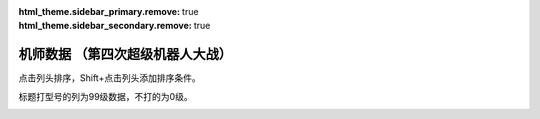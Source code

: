 .. meta::
   :description: 点击列头排序，Shift+点击列头添加排序条件。 标题打型号的列为99级数据，不打的为0级。 码 属 图 名 作 性 近 远 回 命 直 技 近* 远* 回* 命* 直* 技* SP 空 陆 海 宇 精神1 精神2 精神3 精神4 精神5 精神6 技能 01 自 チャム＝ファウ ダンバイン 普通 0 0 0 0 0 0 5

:html_theme.sidebar_primary.remove: true
:html_theme.sidebar_secondary.remove: true

机师数据 （第四次超级机器人大战）
================================================

点击列头排序，Shift+点击列头添加排序条件。

标题打型号的列为99级数据，不打的为0级。

.. container::
   :name: display_options
   
   .. raw:: html
      
       <input type="checkbox" id="checkboxPlayerOnly" name="checkboxPlayerOnly" value="unchecked">
       <label for="checkboxPlayerOnly">只看自军</label>
       <label for="comboboxSeries">选择登场作品</label>
       <select name="comboboxSeries" id="comboboxSeries">
         <option value="1" selected>全部</option>
         <option value="2">機動戦士系</option>
         <option value="3">マジンガー系</option>
         <option value="4">ダンバイン系</option>
         <option value="5">圣战士系</option>
       </select>
       
       <a class="toggle-vis" data-column="1">显示0级能力</a>
       <a class="toggle-vis" data-column="2">显示99级能力</a>
       <a class="toggle-vis" data-column="3">显示精神和技能</a>
       <a class="toggle-vis" data-column="0">恢复默认</a>


.. flat-table:: 机师数据 （第四次超级机器人大战）
   :class: text-center, align-items-center, compact, display,dataTables_no_scroll_x
   :name: srw4_pilots_snes_table
   :header-rows: 1
   :fill-cells:

   * - 码
     - 属
     - 图
     - 名
     - 作
     - 性
     - 近
     - 远
     - 回
     - 命
     - 直
     - 技
     - 近\*
     - 远\*
     - 回\*
     - 命\*
     - 直\*
     - 技\*
     - SP
     - 空
     - 陆
     - 海
     - 宇
     - 精神1
     - 精神2
     - 精神3
     - 精神4
     - 精神5
     - 精神6
     - 技能
   * - 01
     - 自
     - .. image:: ../pilots/images/srw4_pilot_01.png
     - チャム＝ファウ
     - :ref:`ダンバイン <srw4_pilots_dunbine>`
     - 普通
     - 0
     - 0
     - 0
     - 0
     - 0
     - 0
     - 52
     - 52
     - 99
     - 99
     - 99
     - 99
     - 50
     - 🚫
     - 🚫
     - 🚫
     - 🚫
     - 気合 15
     - 鉄壁 12
     - 再動 20
     - 奇跡 56
     - 信頼 2
     - ひらめき 10

   * - 02
     - 自
     - .. image:: ../pilots/images/srw4_pilot_02.png
     - ベル＝アール
     - :ref:`ダンバイン <srw4_pilots_dunbine>`
     - 弱気
     - 0
     - 0
     - 0
     - 0
     - 0
     - 0
     - 52
     - 52
     - 99
     - 99
     - 99
     - 99
     - 50
     - 🚫
     - 🚫
     - 🚫
     - 🚫
     - 幸運 8
     - 偵察 9
     - 気合 39
     - 根性 14
     - 友情 36
     - 復活 50

   * - 03
     - 自
     - .. image:: ../pilots/images/srw4_pilot_03.png
     - エル＝フィノ
     - :ref:`ダンバイン <srw4_pilots_dunbine>`
     - 弱気
     - 0
     - 0
     - 0
     - 0
     - 0
     - 0
     - 52
     - 52
     - 99
     - 99
     - 99
     - 99
     - 50
     - 🚫
     - 🚫
     - 🚫
     - 🚫
     - 根性 1
     - 偵察 5
     - 足かせ 8
     - 脱力 12
     - 隠れ身 20
     - 補給 50

   * - 04
     - 自
     - .. image:: ../pilots/images/srw4_pilot_04.png
     - リリス＝ファウ
     - :ref:`エルガイム <srw4_pilots_heavy_metal_l_gaim>`
     - 弱気
     - 0
     - 0
     - 0
     - 0
     - 0
     - 0
     - 52
     - 52
     - 99
     - 99
     - 99
     - 99
     - 50
     - 🚫
     - 🚫
     - 🚫
     - 🚫
     - 鉄壁 12
     - 信頼 2
     - 幸運 7
     - 激励 3
     - 必中 5
     - 愛 34

   * - 05
     - 自
     - .. image:: ../pilots/images/srw4_pilot_05.png
     - シルキー＝マウ
     - :ref:`ダンバイン <srw4_pilots_dunbine>`
     - 弱気
     - 0
     - 0
     - 0
     - 0
     - 0
     - 0
     - 52
     - 52
     - 99
     - 99
     - 99
     - 99
     - 50
     - 🚫
     - 🚫
     - 🚫
     - 🚫
     - かく乱 2
     - 隠れ身 7
     - 幸運 10
     - 探索 11
     - 気合 21
     - 信頼 13

   * - 07
     - 自
     - .. image:: ../pilots/images/srw4_pilot_07.png
     - ジャック＝キング
     - :ref:`ゲッター <srw4_pilots_getter_robo>`
     - 超強気
     - 95
     - 113
     - 94
     - 95
     - 72
     - 90
     - 157
     - 170
     - 193
     - 194
     - 171
     - 189
     - 70
     - A
     - A
     - A
     - C
     - 必中 2
     - 根性 5
     - てかげん 1
     - 熱血 3
     - ひらめき 6
     - かく乱 7

   * - 08
     - 自
     - .. image:: ../pilots/images/srw4_pilot_08.png
     - メリー＝キング
     - :ref:`ゲッター <srw4_pilots_getter_robo>`
     - 普通
     - 0
     - 0
     - 0
     - 0
     - 0
     - 0
     - 52
     - 52
     - 99
     - 99
     - 99
     - 99
     - 60
     - 🚫
     - 🚫
     - 🚫
     - 🚫
     - ド根性 1
     - 加速 4
     - 幸運 2
     - 偵察 7
     - 探索 2
     - 信頼 6

   * - 09
     - 自
     - .. image:: ../pilots/images/srw4_pilot_09.png
     - 流竜馬
     - :ref:`ゲッター <srw4_pilots_getter_robo>`
     - 超強気
     - 120
     - 90
     - 90
     - 96
     - 85
     - 99
     - 182
     - 147
     - 189
     - 200
     - 184
     - 198
     - 70
     - A
     - B
     - C
     - B
     - 熱血 10
     - ひらめき 20
     - 根性 1
     - 愛 33
     - 必中 1
     - 覚醒 35
     - 底力 1

   * - 0A
     - 自
     - .. image:: ../pilots/images/srw4_pilot_0A.png
     - 神隼人
     - :ref:`ゲッター <srw4_pilots_getter_robo>`
     - 超強気
     - 113
     - 95
     - 98
     - 98
     - 87
     - 101
     - 175
     - 152
     - 197
     - 202
     - 186
     - 200
     - 50
     - C
     - A
     - B
     - B
     - 幸運 9
     - 加速 1
     - 集中 4
     - 友情 25
     - ひらめき 1
     - てかげん 5

   * - 0B
     - 自
     - .. image:: ../pilots/images/srw4_pilot_0B.png
     - 車弁慶
     - :ref:`ゲッター <srw4_pilots_getter_robo>`
     - 普通
     - 118
     - 93
     - 82
     - 90
     - 80
     - 90
     - 180
     - 150
     - 181
     - 194
     - 179
     - 189
     - 70
     - C
     - B
     - A
     - B
     - 必中 8
     - 気合 5
     - 偵察 10
     - ド根性 1
     - 友情 28
     - 探索 40
     - 底力 1

   * - 0C
     - 自
     - .. image:: ../pilots/images/srw4_pilot_0C.png
     - 北条真吾
     - :ref:`ゴーショーグン <srw4_pilots_goshogun>`
     - 超強気
     - 115
     - 108
     - 94
     - 95
     - 84
     - 102
     - 172
     - 165
     - 193
     - 199
     - 183
     - 201
     - 60
     - A
     - A
     - C
     - B
     - 熱血 14
     - 友情 37
     - 必中 1
     - ド根性 3
     - 気合 6
     - 集中 10
     - 底力 4

   * - 0D
     - 自
     - .. image:: ../pilots/images/srw4_pilot_0D.png
     - レミー島田
     - :ref:`ゴーショーグン <srw4_pilots_goshogun>`
     - 
     - 0
     - 0
     - 0
     - 0
     - 0
     - 0
     - 52
     - 52
     - 99
     - 99
     - 99
     - 99
     - 60
     - 🚫
     - 🚫
     - 🚫
     - 🚫
     - 加速 1
     - 愛 53
     - 脱力 12
     - 幸運 8
     - ひらめき 7
     - 信頼 21

   * - 0E
     - 自
     - .. image:: ../pilots/images/srw4_pilot_0E.png
     - キリー=ギャグレー
     - :ref:`ゴーショーグン <srw4_pilots_goshogun>`
     - 普通
     - 0
     - 0
     - 0
     - 0
     - 0
     - 0
     - 52
     - 52
     - 99
     - 99
     - 99
     - 99
     - 60
     - 🚫
     - 🚫
     - 🚫
     - 🚫
     - てかげん 19
     - 探索 2
     - 友情 29
     - 根性 4
     - 魂 45
     - 覚醒 34

   * - 0F
     - 自
     - .. image:: ../pilots/images/srw4_pilot_0F.png
     - 神勝平
     - :ref:`ザンボット3 <srw4_pilots_zambot_3>`
     - 
     - 112
     - 102
     - 92
     - 90
     - 88
     - 83
     - 174
     - 159
     - 196
     - 194
     - 187
     - 187
     - 70
     - A
     - A
     - C
     - A
     - ド根性 1
     - 熱血 8
     - 愛 41
     - 気合 11
     - 必中 10
     - 覚醒 29
     - 底力 12

   * - 10
     - 自
     - .. image:: ../pilots/images/srw4_pilot_10.png
     - 神江宇宙太
     - :ref:`ザンボット3 <srw4_pilots_zambot_3>`
     - 超強気
     - 100
     - 100
     - 90
     - 92
     - 84
     - 85
     - 162
     - 157
     - 194
     - 196
     - 183
     - 189
     - 60
     - C
     - A
     - B
     - A
     - 友情 31
     - ひらめき 3
     - 集中 2
     - 加速 4
     - てかげん 20
     - かく乱 22

   * - 11
     - 自
     - .. image:: ../pilots/images/srw4_pilot_11.png
     - 神北恵子
     - :ref:`ザンボット3 <srw4_pilots_zambot_3>`
     - 超強気
     - 95
     - 100
     - 93
     - 90
     - 87
     - 80
     - 157
     - 157
     - 197
     - 194
     - 186
     - 184
     - 50
     - A
     - C
     - A
     - A
     - 愛 42
     - 復活 55
     - 探索 1
     - 偵察 1
     - 足かせ 19
     - 再動 27

   * - 12
     - 自
     - .. image:: ../pilots/images/srw4_pilot_12.png
     - 藤原忍
     - :ref:`ダンクーガ <srw4_pilots_dancouga>`
     - 
     - 105
     - 104
     - 104
     - 92
     - 85
     - 88
     - 172
     - 171
     - 208
     - 196
     - 184
     - 192
     - 40
     - A
     - B
     - B
     - B
     - ド根性 2
     - 激怒 1
     - 気合 3
     - 熱血 1
     - 必中 10
     - 加速 15

   * - 13
     - 自
     - .. image:: ../pilots/images/srw4_pilot_13.png
     - 結城沙羅
     - :ref:`ダンクーガ <srw4_pilots_dancouga>`
     - 
     - 98
     - 85
     - 103
     - 92
     - 87
     - 82
     - 165
     - 152
     - 207
     - 196
     - 186
     - 186
     - 40
     - B
     - A
     - B
     - B
     - ド根性 1
     - 気合 2
     - 熱血 3
     - 幸運 25
     - 鉄壁 29
     - ひらめき 14

   * - 14
     - 自
     - .. image:: ../pilots/images/srw4_pilot_14.png
     - 式部雅人
     - :ref:`ダンクーガ <srw4_pilots_dancouga>`
     - 超強気
     - 98
     - 86
     - 104
     - 90
     - 84
     - 80
     - 165
     - 153
     - 208
     - 194
     - 183
     - 184
     - 40
     - B
     - A
     - B
     - B
     - 根性 1
     - 気合 2
     - 熱血 3
     - 激励 23
     - 集中 13
     - 愛 30

   * - 15
     - 自
     - .. image:: ../pilots/images/srw4_pilot_15.png
     - 司馬亮
     - :ref:`ダンクーガ <srw4_pilots_dancouga>`
     - 超強気
     - 105
     - 92
     - 102
     - 91
     - 86
     - 91
     - 172
     - 159
     - 206
     - 195
     - 185
     - 195
     - 45
     - B
     - A
     - B
     - B
     - 根性 1
     - 気合 2
     - 熱血 3
     - 信頼 11
     - 覚醒 31
     - てかげん 19

   * - 16
     - 自
     - .. image:: ../pilots/images/srw4_pilot_16.png
     - 葵豹馬
     - :ref:`コンバトラーV <srw4_pilots_combattler_v>`
     - 
     - 112
     - 92
     - 90
     - 90
     - 83
     - 84
     - 179
     - 149
     - 194
     - 194
     - 182
     - 188
     - 50
     - A
     - A
     - B
     - B
     - ド根性 7
     - 熱血 2
     - 気合 4
     - ひらめき 10
     - 覚醒 30
     - 探索 41
     - 底力 1

   * - 17
     - 自
     - .. image:: ../pilots/images/srw4_pilot_17.png
     - 浪花十三
     - :ref:`コンバトラーV <srw4_pilots_combattler_v>`
     - 超強気
     - 90
     - 95
     - 84
     - 95
     - 82
     - 80
     - 152
     - 162
     - 188
     - 199
     - 181
     - 189
     - 40
     - A
     - A
     - B
     - B
     - 加速 13
     - 必中 1
     - 集中 3
     - 偵察 40
     - ひらめき 7
     - てかげん 35
     - 底力 14

   * - 18
     - 自
     - .. image:: ../pilots/images/srw4_pilot_18.png
     - 西川大作
     - :ref:`コンバトラーV <srw4_pilots_combattler_v>`
     - 超強気
     - 116
     - 75
     - 80
     - 87
     - 78
     - 77
     - 178
     - 127
     - 184
     - 186
     - 177
     - 176
     - 40
     - C
     - A
     - A
     - C
     - 気合 10
     - 足かせ 24
     - ド根性 2
     - 根性 1
     - 熱血 5
     - 激怒 18
     - 底力 1

   * - 19
     - 自
     - .. image:: ../pilots/images/srw4_pilot_19.png
     - 南原ちづる
     - :ref:`コンバトラーV <srw4_pilots_combattler_v>`
     - 普通
     - 85
     - 88
     - 93
     - 88
     - 83
     - 75
     - 147
     - 140
     - 197
     - 187
     - 182
     - 174
     - 30
     - A
     - B
     - A
     - B
     - 信頼 1
     - 友情 3
     - 愛 12
     - 幸運 33
     - ひらめき 1
     - 補給 48

   * - 1A
     - 自
     - .. image:: ../pilots/images/srw4_pilot_1A.png
     - 北小介
     - :ref:`コンバトラーV <srw4_pilots_combattler_v>`
     - 弱気
     - 70
     - 85
     - 90
     - 86
     - 80
     - 74
     - 137
     - 137
     - 194
     - 185
     - 179
     - 173
     - 30
     - A
     - A
     - A
     - B
     - 偵察 1
     - 探索 1
     - 加速 5
     - 隠れ身 31
     - 信頼 42
     - 根性 49

   * - 1B
     - 盟
     - .. image:: ../pilots/images/srw4_pilot_1B.png
     - ギリアム＝イェーガー
     - :ref:`オリジナル <srw4_pilots_banpresto_originals>`
     - 
     - 115
     - 122
     - 120
     - 110
     - 91
     - 108
     - 167
     - 174
     - 219
     - 209
     - 190
     - 207
     - 60
     - A
     - A
     - B
     - A
     - 気合 1
     - 熱血 6
     - 必中 2
     - ひらめき 3
     - 復活 31
     - 再動 20
     - 切り払いＬ1 1

   * - 1C
     - 自
     - .. image:: ../pilots/images/srw4_pilot_1C.png
     - ショウ＝ザマ
     - :ref:`ダンバイン <srw4_pilots_dunbine>`
     - 超強気
     - 118
     - 110
     - 129
     - 108
     - 90
     - 105
     - 180
     - 172
     - 233
     - 212
     - 194
     - 214
     - 50
     - A
     - A
     - B
     - B
     - 根性 1
     - 熱血 10
     - 集中 4
     - てかげん 13
     - 魂 45
     - 気合 30
     - | 聖戦士 10
       | 切り払いＬ4 1
       | 切り払いＬ5 31

   * - 1D
     - 自
     - .. image:: ../pilots/images/srw4_pilot_1D.png
     - マサキ＝アンドー
     - :ref:`オリジナル <srw4_pilots_banpresto_originals>`
     - 
     - 111
     - 122
     - 122
     - 106
     - 90
     - 109
     - 163
     - 174
     - 221
     - 205
     - 189
     - 208
     - 60
     - A
     - A
     - C
     - A
     - 熱血 52
     - 集中 5
     - 加速 1
     - 気合 10
     - てかげん 20
     - ひらめき 2

   * - 1E
     - 自
     - .. image:: ../pilots/images/srw4_pilot_1E.png
     - リューネ＝ゾルダーク
     - :ref:`オリジナル <srw4_pilots_banpresto_originals>`
     - 
     - 107
     - 118
     - 123
     - 102
     - 89
     - 100
     - 159
     - 170
     - 222
     - 201
     - 188
     - 199
     - 60
     - A
     - B
     - C
     - A
     - ド根性 1
     - 熱血 54
     - ひらめき 4
     - 気合 9
     - 鉄壁 31
     - 愛 36

   * - 1F
     - 自
     - .. image:: ../pilots/images/srw4_pilot_1F.png
     - シュウ＝シラカワ
     - :ref:`オリジナル <srw4_pilots_banpresto_originals>`
     - 普通
     - 103
     - 123
     - 127
     - 114
     - 89
     - 118
     - 155
     - 175
     - 226
     - 213
     - 188
     - 217
     - 60
     - A
     - A
     - B
     - A
     - 幸運 17
     - 熱血 43
     - 威圧 29
     - 隠れ身 2
     - 気合 1
     - ド根性 9

   * - 20
     - 自
     - .. image:: ../pilots/images/srw4_pilot_20.png
     - クワトロ＝バジーナ
     - :ref:`Zガンダム <srw4_pilots_ms_z_gundam>`
     - 超強気
     - 98
     - 130
     - 129
     - 119
     - 94
     - 127
     - 150
     - 182
     - 228
     - 218
     - 193
     - 226
     - 50
     - B
     - A
     - B
     - A
     - 熱血 8
     - 集中 1
     - 加速 3
     - てかげん 9
     - 威圧 18
     - 魂 40
     - | ニュータイプ 15
       | シールド防御Ｌ3 1

   * - 21
     - 自
     - .. image:: ../pilots/images/srw4_pilot_21.png
     - ブライト＝ノア
     - :ref:`ガンダム0079 <srw4_pilots_ms_gundam>`
     - 普通
     - 76
     - 110
     - 105
     - 101
     - 86
     - 100
     - 128
     - 162
     - 204
     - 200
     - 185
     - 199
     - 50
     - A
     - C
     - C
     - A
     - 根性 5
     - 加速 1
     - 集中 18
     - 偵察 3
     - かく乱 41
     - 必中 24

   * - 22
     - 盟
     - .. image:: ../pilots/images/srw4_pilot_22.png
     - ハヤト＝コバヤシ
     - :ref:`ガンダム0079 <srw4_pilots_ms_gundam>`
     - 弱気
     - 236
     - 236
     - 0
     - 0
     - 0
     - 0
     - 255
     - 255
     - 99
     - 99
     - 99
     - 99
     - 0
     - 🚫
     - 🚫
     - 🚫
     - 🚫

   * - 23
     - 盟
     - .. image:: ../pilots/images/srw4_pilot_23.png
     - カイ＝シデン
     - :ref:`Zガンダム <srw4_pilots_ms_z_gundam>`
     - 弱気
     - 236
     - 236
     - 0
     - 0
     - 0
     - 0
     - 255
     - 255
     - 99
     - 99
     - 99
     - 99
     - 0
     - 🚫
     - 🚫
     - 🚫
     - 🚫

   * - 24
     - 盟
     - .. image:: ../pilots/images/srw4_pilot_24.png
     - マチルダ＝アジャン
     - :ref:`ガンダム0079 <srw4_pilots_ms_gundam>`
     - 超強気
     - 78
     - 82
     - 104
     - 92
     - 82
     - 80
     - 130
     - 134
     - 203
     - 191
     - 181
     - 179
     - 50
     - A
     - C
     - C
     - C
     - 補給 32
     - 根性 12
     - 加速 1
     - 再動 35
     - 復活 40
     - 激励 28

   * - 25
     - 没
     - .. image:: ../pilots/images/srw4_pilot_25.png
     - セイラ＝マス(没)
     - :ref:`ガンダム0079 <srw4_pilots_ms_gundam>`
     - 弱気
     - 236
     - 236
     - 0
     - 0
     - 0
     - 0
     - 255
     - 255
     - 99
     - 99
     - 99
     - 99
     - 0
     - 🚫
     - 🚫
     - 🚫
     - 🚫

   * - 26
     - 没
     - .. image:: ../pilots/images/srw4_pilot_26.png
     - ワッケイン(没)
     - :ref:`ガンダム0079 <srw4_pilots_ms_gundam>`
     - 普通
     - 74
     - 107
     - 105
     - 90
     - 81
     - 80
     - 126
     - 159
     - 204
     - 189
     - 180
     - 179
     - 40
     - B
     - C
     - C
     - B
     - 根性 2
     - 気合 12
     - 加速 1

   * - 27
     - 没
     - .. image:: ../pilots/images/srw4_pilot_27.png
     - ティアンム提督(没)
     - :ref:`ガンダム0079 <srw4_pilots_ms_gundam>`
     - 普通
     - 74
     - 108
     - 105
     - 90
     - 81
     - 80
     - 126
     - 160
     - 204
     - 189
     - 180
     - 179
     - 40
     - B
     - B
     - C
     - B
     - 根性 3
     - 気合 15
     - 加速 4
     - かく乱 17

   * - 28
     - 自
     - .. image:: ../pilots/images/srw4_pilot_28.png
     - エマ＝シーン
     - :ref:`Zガンダム <srw4_pilots_ms_z_gundam>`
     - 普通
     - 80
     - 108
     - 110
     - 105
     - 88
     - 96
     - 142
     - 165
     - 221
     - 204
     - 187
     - 195
     - 50
     - B
     - A
     - B
     - B
     - ひらめき 2
     - 覚醒 30
     - 熱血 17
     - 激励 31
     - 偵察 1
     - 集中 10
     - シールド防御Ｌ1 1

   * - 29
     - 自
     - .. image:: ../pilots/images/srw4_pilot_29.png
     - トーレス
     - :ref:`Zガンダム <srw4_pilots_ms_z_gundam>`
     - 弱気
     - 68
     - 101
     - 103
     - 94
     - 82
     - 81
     - 120
     - 153
     - 202
     - 193
     - 181
     - 180
     - 40
     - A
     - C
     - C
     - B
     - 加速 2
     - 根性 1
     - 偵察 1

   * - 2A
     - 自
     - .. image:: ../pilots/images/srw4_pilot_2A.png
     - ファ＝ユイリィ
     - :ref:`Zガンダム <srw4_pilots_ms_z_gundam>`
     - 弱気
     - 70
     - 97
     - 105
     - 96
     - 84
     - 82
     - 137
     - 169
     - 216
     - 200
     - 193
     - 181
     - 55
     - A
     - B
     - C
     - A
     - 信頼 1
     - 幸運 12
     - 愛 23
     - ひらめき 5
     - 集中 10
     - 激励 18
     - | ニュータイプ 29
       | シールド防御Ｌ1 14

   * - 2B
     - 自
     - .. image:: ../pilots/images/srw4_pilot_2B.png
     - カツ＝コバヤシ
     - :ref:`Zガンダム <srw4_pilots_ms_z_gundam>`
     - 弱気
     - 90
     - 98
     - 104
     - 93
     - 83
     - 82
     - 142
     - 170
     - 203
     - 192
     - 192
     - 186
     - 50
     - A
     - B
     - C
     - A
     - 根性 5
     - 熱血 14
     - 必中 8
     - 補給 57
     - 隠れ身 21
     - 信頼 12
     - | ニュータイプ 20
       | シールド防御Ｌ1 1

   * - 2C
     - 自
     - .. image:: ../pilots/images/srw4_pilot_2C.png
     - フォウ＝ムラサメ
     - :ref:`Zガンダム <srw4_pilots_ms_z_gundam>`
     - 普通
     - 98
     - 102
     - 122
     - 114
     - 95
     - 112
     - 160
     - 164
     - 221
     - 213
     - 194
     - 211
     - 50
     - A
     - B
     - C
     - A
     - 愛 30
     - 熱血 5
     - 集中 1
     - 覚醒 20
     - 信頼 14
     - ひらめき 2
     - | 強化人間 1
       | シールド防御Ｌ2 1

   * - 2D
     - 盟
     - .. image:: ../pilots/images/srw4_pilot_2D.png
     - ベルトーチカ＝イルマ
     - :ref:`Zガンダム <srw4_pilots_ms_z_gundam>`
     - 弱気
     - 236
     - 236
     - 0
     - 0
     - 0
     - 0
     - 255
     - 255
     - 99
     - 99
     - 99
     - 99
     - 0
     - 🚫
     - 🚫
     - 🚫
     - 🚫

   * - 2E
     - 敌
     - .. image:: ../pilots/images/srw4_pilot_2E.png
     - ケリィ＝レズナー
     - :ref:`ガンダム0083 <srw4_pilots_ms_gundam_0083>`
     - 普通
     - 100
     - 117
     - 113
     - 112
     - 82
     - 116
     - 152
     - 169
     - 212
     - 211
     - 181
     - 215
     - 50
     - A
     - B
     - B
     - A
     - 根性 1
     - 熱血 10
     - ひらめき 15
     - 隠れ身 7
     - 加速 3
     - 信頼 28

   * - 2F
     - 盟
     - .. image:: ../pilots/images/srw4_pilot_2F.png
     - ヘンケン＝ベッケナー
     - :ref:`Zガンダム <srw4_pilots_ms_z_gundam>`
     - 普通
     - 74
     - 108
     - 104
     - 99
     - 82
     - 100
     - 126
     - 160
     - 203
     - 198
     - 181
     - 199
     - 50
     - A
     - B
     - C
     - A
     - ド根性 1
     - 愛 34
     - 集中 6
     - 加速 4
     - 偵察 8
     - かく乱 29

   * - 30
     - 盟
     - .. image:: ../pilots/images/srw4_pilot_30.png
     - ブレックス＝フォーラ
     - :ref:`Zガンダム <srw4_pilots_ms_z_gundam>`
     - 弱気
     - 236
     - 236
     - 0
     - 0
     - 0
     - 0
     - 255
     - 255
     - 99
     - 99
     - 99
     - 99
     - 0
     - 🚫
     - 🚫
     - 🚫
     - 🚫

   * - 31
     - 自
     - .. image:: ../pilots/images/srw4_pilot_31.png
     - ルー＝ルカ
     - :ref:`ガンダムΖΖ <srw4_pilots_ms_gundam_zz>`
     - 超強気
     - 78
     - 91
     - 110
     - 100
     - 87
     - 89
     - 140
     - 163
     - 209
     - 199
     - 191
     - 193
     - 50
     - B
     - B
     - A
     - A
     - 根性 1
     - 熱血 13
     - ひらめき 3
     - 幸運 10
     - 友情 26
     - 補給 46
     - | ニュータイプ 22
       | シールド防御Ｌ1 1
       | シールド防御Ｌ2 21

   * - 32
     - 自
     - .. image:: ../pilots/images/srw4_pilot_32.png
     - エルピー＝プル
     - :ref:`ガンダムΖΖ <srw4_pilots_ms_gundam_zz>`
     - 超強気
     - 80
     - 102
     - 123
     - 115
     - 95
     - 100
     - 132
     - 164
     - 222
     - 214
     - 194
     - 199
     - 50
     - B
     - A
     - C
     - A
     - 根性 4
     - 熱血 7
     - 幸運 19
     - 愛 32
     - 激励 35
     - てかげん 25
     - 強化人間 1

   * - 33
     - 自
     - .. image:: ../pilots/images/srw4_pilot_33.png
     - プルツー
     - :ref:`ガンダムΖΖ <srw4_pilots_ms_gundam_zz>`
     - 
     - 80
     - 102
     - 123
     - 115
     - 95
     - 100
     - 132
     - 164
     - 222
     - 214
     - 194
     - 199
     - 50
     - B
     - A
     - C
     - A
     - 根性 2
     - 熱血 9
     - 覚醒 18
     - 友情 31
     - 威圧 22
     - 集中 6
     - 強化人間 1

   * - 34
     - 盟
     - .. image:: ../pilots/images/srw4_pilot_34.png
     - リィナ＝アーシタ
     - :ref:`ガンダムΖΖ <srw4_pilots_ms_gundam_zz>`
     - 弱気
     - 236
     - 236
     - 0
     - 0
     - 0
     - 0
     - 255
     - 255
     - 99
     - 99
     - 99
     - 99
     - 0
     - 🚫
     - 🚫
     - 🚫
     - 🚫

   * - 35
     - 盟
     - .. image:: ../pilots/images/srw4_pilot_35.png
     - ビーチャ＝オレーグ
     - :ref:`ガンダムΖΖ <srw4_pilots_ms_gundam_zz>`
     - 普通
     - 87
     - 92
     - 106
     - 92
     - 82
     - 80
     - 149
     - 154
     - 205
     - 191
     - 191
     - 179
     - 50
     - A
     - B
     - C
     - A
     - 根性 1
     - 熱血 12
     - 集中 8
     - ひらめき 17
     - 覚醒 29
     - 加速 4
     - ニュータイプ 29

   * - 36
     - 没
     - .. image:: ../pilots/images/srw4_pilot_36.png
     - モンド＝アガケ(没)
     - :ref:`ガンダムΖΖ <srw4_pilots_ms_gundam_zz>`
     - 弱気
     - 70
     - 87
     - 100
     - 90
     - 80
     - 78
     - 132
     - 149
     - 199
     - 189
     - 179
     - 177
     - 50
     - C
     - B
     - C
     - B
     - 根性 12
     - 愛 20
     - 幸運 19
     - 激励 27
     - 再動 37
     - 脱力 2
     - ニュータイプ 40

   * - 37
     - 盟
     - .. image:: ../pilots/images/srw4_pilot_37.png
     - エル＝ビアンノ
     - :ref:`ガンダムΖΖ <srw4_pilots_ms_gundam_zz>`
     - 超強気
     - 70
     - 88
     - 105
     - 91
     - 82
     - 78
     - 132
     - 160
     - 204
     - 190
     - 191
     - 177
     - 50
     - C
     - B
     - A
     - A
     - 根性 1
     - 信頼 7
     - 熱血 13
     - 偵察 4
     - 探索 2
     - かく乱 14
     - | ニュータイプ 36
       | シールド防御Ｌ1 8

   * - 38
     - 没
     - .. image:: ../pilots/images/srw4_pilot_38.png
     - イーノ＝アッバーブ(没)
     - :ref:`ガンダムΖΖ <srw4_pilots_ms_gundam_zz>`
     - 弱気
     - 236
     - 236
     - 0
     - 0
     - 0
     - 0
     - 255
     - 255
     - 99
     - 99
     - 99
     - 99
     - 0
     - 🚫
     - 🚫
     - 🚫
     - 🚫

   * - 39
     - 盟
     - .. image:: ../pilots/images/srw4_pilot_39.png
     - エマリー＝オンス
     - :ref:`ガンダムΖΖ <srw4_pilots_ms_gundam_zz>`
     - 弱気
     - 236
     - 236
     - 0
     - 0
     - 0
     - 0
     - 255
     - 255
     - 99
     - 99
     - 99
     - 99
     - 0
     - 🚫
     - 🚫
     - 🚫
     - 🚫

   * - 3A
     - 自
     - .. image:: ../pilots/images/srw4_pilot_3A.png
     - クェス＝パラヤ
     - :ref:`逆襲のシャア <srw4_pilots_ms_gundam_char_s_counterattack>`
     - 弱気
     - 82
     - 95
     - 110
     - 113
     - 95
     - 100
     - 144
     - 167
     - 219
     - 212
     - 194
     - 199
     - 50
     - B
     - B
     - C
     - A
     - 熱血 18
     - 集中 7
     - ひらめき 1
     - 気合 9
     - 必中 3
     - 加速 8
     - ニュータイプ 3

   * - 3B
     - 盟
     - .. image:: ../pilots/images/srw4_pilot_3B.png
     - チェーン＝アギ
     - :ref:`逆襲のシャア <srw4_pilots_ms_gundam_char_s_counterattack>`
     - 弱気
     - 236
     - 236
     - 0
     - 0
     - 0
     - 0
     - 255
     - 255
     - 99
     - 99
     - 99
     - 99
     - 0
     - 🚫
     - 🚫
     - 🚫
     - 🚫

   * - 3C
     - 自
     - .. image:: ../pilots/images/srw4_pilot_3C.png
     - ケーラ＝スゥ
     - :ref:`逆襲のシャア <srw4_pilots_ms_gundam_char_s_counterattack>`
     - 普通
     - 80
     - 107
     - 120
     - 113
     - 87
     - 110
     - 137
     - 164
     - 219
     - 212
     - 186
     - 209
     - 50
     - B
     - A
     - C
     - A
     - 加速 5
     - 根性 1
     - 熱血 26
     - 集中 12
     - ひらめき 17
     - かく乱 19
     - シールド防御Ｌ2 1

   * - 3D
     - 自
     - .. image:: ../pilots/images/srw4_pilot_3D.png
     - ハサウェイ＝ノア
     - :ref:`Zガンダム <srw4_pilots_ms_z_gundam>`
     - 弱気
     - 90
     - 95
     - 111
     - 97
     - 83
     - 80
     - 142
     - 167
     - 210
     - 196
     - 192
     - 200
     - 50
     - B
     - A
     - B
     - B
     - 覚醒 23
     - 熱血 24
     - 気合 8
     - 集中 2
     - 愛 31
     - 隠れ身 16
     - ニュータイプ 13

   * - 3E
     - 自
     - .. image:: ../pilots/images/srw4_pilot_3E.png
     - クリスチーナ＝マッケンジー
     - :ref:`ガンダム0080 <srw4_pilots_ms_gundam_0080>`
     - 弱気
     - 78
     - 94
     - 103
     - 101
     - 87
     - 94
     - 130
     - 156
     - 212
     - 200
     - 186
     - 214
     - 50
     - C
     - A
     - C
     - B
     - 熱血 25
     - 友情 12
     - 復活 39
     - 加速 2
     - 激励 19
     - 覚醒 30
     - シールド防御Ｌ1 1

   * - 3F
     - 自
     - .. image:: ../pilots/images/srw4_pilot_3F.png
     - バーナード＝ワイズマン
     - :ref:`ガンダム0080 <srw4_pilots_ms_gundam_0080>`
     - 普通
     - 98
     - 87
     - 102
     - 99
     - 80
     - 90
     - 170
     - 159
     - 211
     - 198
     - 189
     - 210
     - 50
     - C
     - A
     - B
     - B
     - 熱血 23
     - 集中 7
     - 根性 1
     - 幸運 4
     - 自爆 10
     - 足かせ 16
     - シールド防御Ｌ1 1

   * - 40
     - 自
     - .. image:: ../pilots/images/srw4_pilot_40.png
     - セシリー＝フェアチャイルド
     - :ref:`ガンダムF91 <srw4_pilots_ms_gundam_f91>`
     - 弱気
     - 77
     - 101
     - 108
     - 111
     - 92
     - 96
     - 139
     - 163
     - 217
     - 210
     - 191
     - 216
     - 50
     - B
     - A
     - C
     - A
     - 友情 12
     - 集中 2
     - 熱血 13
     - 信頼 7
     - てかげん 26
     - 覚醒 27
     - | ニュータイプ 6
       | 切り払いＬ1 4

   * - 41
     - 盟
     - .. image:: ../pilots/images/srw4_pilot_41.png
     - ニナ＝パープルトン
     - :ref:`ガンダム0083 <srw4_pilots_ms_gundam_0083>`
     - 弱気
     - 236
     - 236
     - 0
     - 0
     - 0
     - 0
     - 255
     - 255
     - 99
     - 99
     - 99
     - 99
     - 0
     - 🚫
     - 🚫
     - 🚫
     - 🚫

   * - 42
     - 自
     - .. image:: ../pilots/images/srw4_pilot_42.png
     - アナベル＝ガトー
     - :ref:`ガンダム0083 <srw4_pilots_ms_gundam_0083>`
     - 超強気
     - 108
     - 127
     - 127
     - 114
     - 82
     - 120
     - 160
     - 179
     - 226
     - 213
     - 181
     - 219
     - 50
     - B
     - A
     - B
     - A
     - 熱血 8
     - 覚醒 23
     - 気合 1
     - 加速 1
     - 集中 2
     - 威圧 10
     - シールド防御Ｌ3 1

   * - 43
     - 自
     - .. image:: ../pilots/images/srw4_pilot_43.png
     - チャック＝キース
     - :ref:`ガンダム0083 <srw4_pilots_ms_gundam_0083>`
     - 弱気
     - 72
     - 100
     - 107
     - 103
     - 83
     - 84
     - 124
     - 162
     - 206
     - 202
     - 182
     - 204
     - 50
     - C
     - A
     - C
     - B
     - 幸運 10
     - 熱血 28
     - 友情 19
     - 加速 2
     - かく乱 9
     - 脱力 15

   * - 44
     - 没
     - .. image:: ../pilots/images/srw4_pilot_44.png
     - ベルナルド＝モンシア
     - :ref:`ガンダム0083 <srw4_pilots_ms_gundam_0083>`
     - 
     - 90
     - 119
     - 120
     - 112
     - 82
     - 114
     - 142
     - 171
     - 219
     - 211
     - 181
     - 213
     - 50
     - B
     - A
     - B
     - B
     - 威圧 16
     - てかげん 19
     - 根性 3
     - 脱力 20
     - 集中 1
     - ひらめき 14
     - シールド防御Ｌ2 1

   * - 45
     - 自
     - .. image:: ../pilots/images/srw4_pilot_45.png
     - 弓さやか
     - :ref:`マジンガーＺ <srw4_pilots_mazinger_z>`
     - 超強気
     - 93
     - 105
     - 90
     - 90
     - 85
     - 82
     - 155
     - 162
     - 189
     - 189
     - 184
     - 181
     - 80
     - C
     - A
     - C
     - B
     - 幸運 1
     - 信頼 3
     - 必中 12
     - ひらめき 18
     - 友情 7
     - 再動 20

   * - 46
     - 敌
     - .. image:: ../pilots/images/srw4_pilot_46.png
     - ラムサス＝ハサ
     - :ref:`Zガンダム <srw4_pilots_ms_z_gundam>`
     - 普通
     - 88
     - 119
     - 119
     - 107
     - 87
     - 112
     - 140
     - 171
     - 218
     - 206
     - 186
     - 211
     - 50
     - B
     - A
     - D
     - A
     - 根性 1
     - 集中 2
     - 加速 3
     - 気合 2
     - 威圧 28
     - てかげん 29
     - シールド防御Ｌ1 1

   * - 47
     - 自
     - .. image:: ../pilots/images/srw4_pilot_47.png
     - ボス
     - :ref:`マジンガーＺ <srw4_pilots_mazinger_z>`
     - 超強気
     - 115
     - 70
     - 82
     - 71
     - 78
     - 70
     - 177
     - 132
     - 196
     - 180
     - 177
     - 174
     - 90
     - D
     - A
     - D
     - C
     - 自爆 1
     - 気合 3
     - 熱血 20
     - 激怒 10
     - 脱力 4
     - ド根性 1
     - 底力 1

   * - 48
     - 自
     - .. image:: ../pilots/images/srw4_pilot_48.png
     - 炎ジュン
     - :ref:`グレートマジンガー <srw4_pilots_great_mazinger>`
     - 普通
     - 94
     - 107
     - 94
     - 93
     - 85
     - 88
     - 151
     - 164
     - 193
     - 204
     - 184
     - 187
     - 70
     - A
     - B
     - C
     - B
     - 信頼 9
     - ひらめき 2
     - 集中 12
     - 根性 3
     - 熱血 33
     - 激励 42

   * - 49
     - 自
     - .. image:: ../pilots/images/srw4_pilot_49.png
     - マリア＝フリード
     - :ref:`グレンダイザー <srw4_pilots_grendizer>`
     - 
     - 90
     - 107
     - 89
     - 93
     - 85
     - 80
     - 147
     - 164
     - 188
     - 204
     - 184
     - 179
     - 80
     - B
     - A
     - C
     - A
     - 補給 47
     - 根性 1
     - 集中 4
     - 熱血 33
     - 幸運 8
     - 再動 43

   * - 4A
     - 自
     - .. image:: ../pilots/images/srw4_pilot_4A.png
     - 牧場ひかる
     - :ref:`グレンダイザー <srw4_pilots_grendizer>`
     - 弱気
     - 88
     - 105
     - 91
     - 90
     - 85
     - 76
     - 145
     - 162
     - 190
     - 201
     - 184
     - 175
     - 80
     - A
     - C
     - A
     - B
     - 復活 32
     - 探索 1
     - 足かせ 7
     - ひらめき 13
     - 再動 29
     - 激励 40

   * - 4B
     - 盟
     - .. image:: ../pilots/images/srw4_pilot_4B.png
     - 早乙女ミチル
     - :ref:`ゲッター <srw4_pilots_getter_robo>`
     - 弱気
     - 100
     - 100
     - 90
     - 92
     - 85
     - 74
     - 152
     - 152
     - 189
     - 203
     - 184
     - 173
     - 80
     - C
     - B
     - C
     - B
     - 偵察 1
     - 探索 1
     - 友情 3
     - 信頼 2
     - 隠れ身 15
     - 必中 8

   * - 4C
     - 敌
     - .. image:: ../pilots/images/srw4_pilot_4C.png
     - ダンゲル＝クーパー
     - :ref:`Zガンダム <srw4_pilots_ms_z_gundam>`
     - 普通
     - 87
     - 117
     - 119
     - 107
     - 87
     - 111
     - 139
     - 169
     - 218
     - 206
     - 186
     - 210
     - 50
     - B
     - A
     - C
     - A
     - 根性 2
     - 集中 4
     - ひらめき 21
     - 加速 1
     - 威圧 29
     - 足かせ 30

   * - 4D
     - 自
     - .. image:: ../pilots/images/srw4_pilot_4D.png
     - 神宮寺力
     - :ref:`ライディーン <srw4_pilots_reideen_the_brave>`
     - 普通
     - 105
     - 120
     - 107
     - 104
     - 82
     - 113
     - 157
     - 172
     - 206
     - 203
     - 181
     - 212
     - 60
     - A
     - B
     - B
     - A
     - 熱血 10
     - 加速 2
     - 覚醒 32
     - 根性 1
     - 集中 3
     - ひらめき 7

   * - 4E
     - 自
     - .. image:: ../pilots/images/srw4_pilot_4E.png
     - 明日香麗
     - :ref:`ライディーン <srw4_pilots_reideen_the_brave>`
     - 普通
     - 100
     - 112
     - 107
     - 100
     - 88
     - 105
     - 157
     - 169
     - 206
     - 199
     - 187
     - 204
     - 65
     - A
     - B
     - C
     - B
     - 熱血 13
     - 友情 5
     - 偵察 1
     - 必中 20
     - 隠れ身 7
     - かく乱 14

   * - 4F
     - 自
     - .. image:: ../pilots/images/srw4_pilot_4F.png
     - 桜野マリ
     - :ref:`ライディーン <srw4_pilots_reideen_the_brave>`
     - 弱気
     - 90
     - 90
     - 100
     - 92
     - 82
     - 90
     - 147
     - 157
     - 199
     - 203
     - 191
     - 189
     - 70
     - A
     - C
     - C
     - B
     - 補給 30
     - 愛 27
     - 信頼 2
     - 幸運 5
     - 必中 3
     - ひらめき 18

   * - 50
     - 自
     - .. image:: ../pilots/images/srw4_pilot_50.png
     - アムロ＝レイ
     - :ref:`ガンダム0079 <srw4_pilots_ms_gundam>`
     - 超強気
     - 103
     - 112
     - 130
     - 117
     - 97
     - 118
     - 160
     - 174
     - 239
     - 216
     - 196
     - 217
     - 75
     - B
     - A
     - B
     - A
     - 熱血 4
     - 集中 1
     - てかげん 5
     - 魂 34
     - 幸運 1
     - 加速 1
     - | ニュータイプ 1
       | 切り払いＬ3 1
       | シールド防御Ｌ4 1

   * - 51
     - 自
     - .. image:: ../pilots/images/srw4_pilot_51.png
     - カミーユ＝ビダン
     - :ref:`Zガンダム <srw4_pilots_ms_z_gundam>`
     - 
     - 100
     - 115
     - 129
     - 115
     - 97
     - 116
     - 157
     - 177
     - 238
     - 214
     - 196
     - 215
     - 75
     - A
     - A
     - C
     - A
     - 熱血 5
     - 集中 1
     - 威圧 18
     - 友情 30
     - 魂 36
     - てかげん 8
     - | ニュータイプ 1
       | 切り払いＬ3 1
       | シールド防御Ｌ4 1

   * - 52
     - 自
     - .. image:: ../pilots/images/srw4_pilot_52.png
     - ジュドー＝アーシタ
     - :ref:`ガンダムΖΖ <srw4_pilots_ms_gundam_zz>`
     - 
     - 108
     - 115
     - 122
     - 108
     - 97
     - 107
     - 165
     - 177
     - 231
     - 207
     - 196
     - 216
     - 75
     - B
     - A
     - B
     - A
     - 熱血 5
     - 集中 1
     - ひらめき 2
     - 友情 27
     - 根性 1
     - 魂 38
     - | ニュータイプ 1
       | 切り払いＬ3 1
       | シールド防御Ｌ4 1

   * - 53
     - 自
     - .. image:: ../pilots/images/srw4_pilot_53.png
     - シーブック＝アノー
     - :ref:`ガンダムF91 <srw4_pilots_ms_gundam_f91>`
     - 普通
     - 97
     - 114
     - 126
     - 110
     - 96
     - 108
     - 154
     - 176
     - 235
     - 209
     - 195
     - 217
     - 70
     - A
     - A
     - C
     - A
     - 熱血 8
     - 集中 1
     - 魂 39
     - 信頼 9
     - 根性 1
     - 激励 16
     - | ニュータイプ 6
       | 切り払いＬ2 1
       | シールド防御Ｌ3 1

   * - 54
     - 自
     - .. image:: ../pilots/images/srw4_pilot_54.png
     - コウ＝ウラキ
     - :ref:`ガンダム0083 <srw4_pilots_ms_gundam_0083>`
     - 普通
     - 100
     - 100
     - 123
     - 104
     - 89
     - 104
     - 162
     - 162
     - 222
     - 215
     - 188
     - 213
     - 70
     - C
     - A
     - B
     - A
     - 熱血 8
     - 幸運 10
     - 覚醒 27
     - 鉄壁 1
     - ひらめき 2
     - 魂 48
     - | 切り払いＬ2 1
       | シールド防御Ｌ3 1

   * - 55
     - 自
     - .. image:: ../pilots/images/srw4_pilot_55.png
     - 兜甲児
     - :ref:`マジンガーＺ <srw4_pilots_mazinger_z>`
     - 
     - 118
     - 95
     - 95
     - 95
     - 86
     - 97
     - 180
     - 157
     - 204
     - 199
     - 185
     - 206
     - 100
     - A
     - A
     - B
     - B
     - 熱血 22
     - 根性 1
     - 鉄壁 2
     - 集中 13
     - 必中 4
     - ひらめき 9
     - 底力 1

   * - 56
     - 盟
     - .. image:: ../pilots/images/srw4_pilot_56.png
     - 神北兵左ェ門
     - :ref:`ザンボット3 <srw4_pilots_zambot_3>`
     - 弱気
     - 236
     - 236
     - 0
     - 0
     - 0
     - 0
     - 255
     - 255
     - 99
     - 99
     - 99
     - 99
     - 0
     - 🚫
     - 🚫
     - 🚫
     - 🚫

   * - 57
     - 盟
     - .. image:: ../pilots/images/srw4_pilot_57.png
     - 神梅江
     - :ref:`ザンボット3 <srw4_pilots_zambot_3>`
     - 弱気
     - 236
     - 236
     - 0
     - 0
     - 0
     - 0
     - 255
     - 255
     - 99
     - 99
     - 99
     - 99
     - 0
     - 🚫
     - 🚫
     - 🚫
     - 🚫

   * - 58
     - 盟
     - .. image:: ../pilots/images/srw4_pilot_58.png
     - 神源五郎
     - :ref:`ザンボット3 <srw4_pilots_zambot_3>`
     - 弱気
     - 236
     - 236
     - 0
     - 0
     - 0
     - 0
     - 255
     - 255
     - 99
     - 99
     - 99
     - 99
     - 0
     - 🚫
     - 🚫
     - 🚫
     - 🚫

   * - 59
     - 盟
     - .. image:: ../pilots/images/srw4_pilot_59.png
     - 神一太郎
     - :ref:`ザンボット3 <srw4_pilots_zambot_3>`
     - 弱気
     - 236
     - 236
     - 0
     - 0
     - 0
     - 0
     - 255
     - 255
     - 99
     - 99
     - 99
     - 99
     - 0
     - 🚫
     - 🚫
     - 🚫
     - 🚫

   * - 5A
     - 自
     - .. image:: ../pilots/images/srw4_pilot_5A.png
     - ギャリソン時田
     - :ref:`ダイターン3 <srw4_pilots_daitarn_3>`
     - 普通
     - 115
     - 104
     - 102
     - 100
     - 83
     - 112
     - 167
     - 156
     - 201
     - 199
     - 182
     - 211
     - 75
     - A
     - A
     - A
     - C
     - 根性 1
     - 熱血 2
     - ひらめき 3
     - 気合 4
     - かく乱 5
     - 再動 6

   * - 5B
     - 盟
     - .. image:: ../pilots/images/srw4_pilot_5B.png
     - ビューティフル＝タチバナ
     - :ref:`ダイターン3 <srw4_pilots_daitarn_3>`
     - 弱気
     - 236
     - 236
     - 0
     - 0
     - 0
     - 0
     - 255
     - 255
     - 99
     - 99
     - 99
     - 99
     - 0
     - 🚫
     - 🚫
     - 🚫
     - 🚫

   * - 5C
     - 盟
     - .. image:: ../pilots/images/srw4_pilot_5C.png
     - 三条レイカ
     - :ref:`ダイターン3 <srw4_pilots_daitarn_3>`
     - 普通
     - 236
     - 236
     - 0
     - 0
     - 0
     - 0
     - 255
     - 255
     - 99
     - 99
     - 99
     - 99
     - 0
     - 🚫
     - 🚫
     - 🚫
     - 🚫

   * - 5D
     - 盟
     - .. image:: ../pilots/images/srw4_pilot_5D.png
     - 戸田突太
     - :ref:`ダイターン3 <srw4_pilots_daitarn_3>`
     - 弱気
     - 236
     - 236
     - 0
     - 0
     - 0
     - 0
     - 255
     - 255
     - 99
     - 99
     - 99
     - 99
     - 0
     - 🚫
     - 🚫
     - 🚫
     - 🚫

   * - 5E
     - 自
     - .. image:: ../pilots/images/srw4_pilot_5E.png
     - 剣鉄也
     - :ref:`グレートマジンガー <srw4_pilots_great_mazinger>`
     - 普通
     - 119
     - 93
     - 93
     - 96
     - 85
     - 100
     - 181
     - 155
     - 202
     - 200
     - 184
     - 199
     - 95
     - A
     - A
     - B
     - B
     - 熱血 24
     - 必中 3
     - 加速 1
     - 集中 12
     - ド根性 1
     - 鉄壁 2
     - 底力 1

   * - 5F
     - 自
     - .. image:: ../pilots/images/srw4_pilot_5F.png
     - 夕月京四郎
     - :ref:`ダイモス <srw4_pilots_daimos>`
     - 普通
     - 108
     - 118
     - 107
     - 111
     - 83
     - 113
     - 160
     - 175
     - 206
     - 210
     - 182
     - 212
     - 60
     - A
     - C
     - B
     - B
     - 熱血 19
     - 集中 3
     - ひらめき 4
     - 加速 1
     - 根性 2
     - 必中 8
     - 底力 8

   * - 60
     - 自
     - .. image:: ../pilots/images/srw4_pilot_60.png
     - 和泉ナナ
     - :ref:`ダイモス <srw4_pilots_daimos>`
     - 弱気
     - 90
     - 103
     - 105
     - 99
     - 84
     - 104
     - 152
     - 165
     - 204
     - 198
     - 183
     - 203
     - 70
     - A
     - C
     - C
     - B
     - 偵察 1
     - 激励 32
     - かく乱 28
     - 隠れ身 12
     - 愛 30
     - 信頼 4

   * - 61
     - 自
     - .. image:: ../pilots/images/srw4_pilot_61.png
     - デューク＝フリード
     - :ref:`グレンダイザー <srw4_pilots_grendizer>`
     - 弱気
     - 120
     - 92
     - 94
     - 96
     - 85
     - 100
     - 182
     - 154
     - 203
     - 200
     - 184
     - 199
     - 80
     - A
     - B
     - C
     - A
     - 熱血 25
     - 集中 7
     - 必中 12
     - 鉄壁 3
     - 友情 16
     - 愛 37
     - 底力 20

   * - 62
     - 自
     - .. image:: ../pilots/images/srw4_pilot_62.png
     - マーベル＝フローズン
     - :ref:`ダンバイン <srw4_pilots_dunbine>`
     - 普通
     - 117
     - 102
     - 118
     - 101
     - 86
     - 100
     - 174
     - 154
     - 222
     - 200
     - 185
     - 199
     - 40
     - A
     - A
     - B
     - B
     - 熱血 20
     - 集中 2
     - 必中 7
     - 覚醒 23
     - 友情 27
     - 信頼 19
     - 聖戦士 24

   * - 63
     - 自
     - .. image:: ../pilots/images/srw4_pilot_63.png
     - ひびき洸
     - :ref:`ライディーン <srw4_pilots_reideen_the_brave>`
     - 普通
     - 115
     - 90
     - 100
     - 97
     - 88
     - 95
     - 177
     - 152
     - 209
     - 201
     - 187
     - 194
     - 85
     - A
     - A
     - A
     - B
     - 熱血 30
     - 必中 3
     - 根性 1
     - ひらめき 4
     - 気合 2
     - 集中 10
     - | 底力 1
       | シールド防御Ｌ1 1

   * - 64
     - 自
     - .. image:: ../pilots/images/srw4_pilot_64.png
     - ニー＝ギブン
     - :ref:`ダンバイン <srw4_pilots_dunbine>`
     - 超強気
     - 118
     - 105
     - 115
     - 96
     - 83
     - 98
     - 170
     - 157
     - 214
     - 195
     - 182
     - 197
     - 30
     - A
     - A
     - C
     - B
     - 集中 7
     - 熱血 33
     - 探索 1
     - 必中 10
     - 根性 2
     - 脱力 24

   * - 65
     - 自
     - .. image:: ../pilots/images/srw4_pilot_65.png
     - キーン＝キッス
     - :ref:`ダンバイン <srw4_pilots_dunbine>`
     - 弱気
     - 107
     - 110
     - 116
     - 92
     - 84
     - 90
     - 159
     - 162
     - 215
     - 191
     - 183
     - 189
     - 40
     - A
     - B
     - B
     - B
     - 偵察 1
     - 必中 17
     - 集中 12
     - 熱血 34
     - 信頼 7
     - 友情 23

   * - 66
     - 自
     - .. image:: ../pilots/images/srw4_pilot_66.png
     - シーラ＝ラパーナ
     - :ref:`ダンバイン <srw4_pilots_dunbine>`
     - 普通
     - 102
     - 108
     - 118
     - 95
     - 87
     - 90
     - 154
     - 160
     - 217
     - 194
     - 186
     - 189
     - 70
     - A
     - C
     - C
     - D
     - 補給 32
     - 信頼 4
     - 偵察 1
     - 加速 1
     - 集中 5
     - 復活 7

   * - 67
     - 自
     - .. image:: ../pilots/images/srw4_pilot_67.png
     - エレ＝ハンム
     - :ref:`ダンバイン <srw4_pilots_dunbine>`
     - 普通
     - 97
     - 110
     - 117
     - 94
     - 88
     - 88
     - 149
     - 162
     - 216
     - 193
     - 187
     - 187
     - 70
     - A
     - B
     - C
     - D
     - 信頼 5
     - 偵察 1
     - 集中 2
     - 加速 1
     - 再動 21
     - 探索 1

   * - 68
     - 自
     - .. image:: ../pilots/images/srw4_pilot_68.png
     - リムル＝ルフト
     - :ref:`ダンバイン <srw4_pilots_dunbine>`
     - 弱気
     - 108
     - 100
     - 114
     - 92
     - 86
     - 76
     - 160
     - 152
     - 213
     - 191
     - 185
     - 175
     - 30
     - B
     - B
     - D
     - B
     - 探索 5
     - 愛 1
     - 隠れ身 7
     - 集中 18
     - 激励 34
     - 覚醒 29

   * - 69
     - 盟
     - .. image:: ../pilots/images/srw4_pilot_69.png
     - エイブ＝タマリ
     - :ref:`ダンバイン <srw4_pilots_dunbine>`
     - 弱気
     - 236
     - 236
     - 0
     - 0
     - 0
     - 0
     - 255
     - 255
     - 99
     - 99
     - 99
     - 99
     - 0
     - 🚫
     - 🚫
     - 🚫
     - 🚫

   * - 6A
     - 自
     - .. image:: ../pilots/images/srw4_pilot_6A.png
     - 破嵐万丈
     - :ref:`ダイターン3 <srw4_pilots_daitarn_3>`
     - 超強気
     - 130
     - 110
     - 108
     - 100
     - 88
     - 120
     - 187
     - 172
     - 212
     - 211
     - 187
     - 219
     - 110
     - A
     - A
     - A
     - A
     - 熱血 22
     - 必中 1
     - ド根性 1
     - 気合 1
     - ひらめき 1
     - 魂 42
     - 底力 1

   * - 6B
     - 自
     - .. image:: ../pilots/images/srw4_pilot_6B.png
     - 竜崎一矢
     - :ref:`ダイモス <srw4_pilots_daimos>`
     - 超強気
     - 115
     - 105
     - 104
     - 100
     - 85
     - 112
     - 177
     - 157
     - 203
     - 199
     - 184
     - 211
     - 70
     - B
     - A
     - C
     - A
     - 熱血 28
     - 根性 1
     - 気合 2
     - 集中 8
     - ひらめき 15
     - 必中 6
     - 底力 1

   * - 6C
     - 盟
     - .. image:: ../pilots/images/srw4_pilot_6C.png
     - 連邦軍兵士
     - :ref:`オリジナル <srw4_pilots_banpresto_originals>`
     - 弱気
     - 90
     - 90
     - 100
     - 98
     - 80
     - 80
     - 142
     - 142
     - 199
     - 197
     - 179
     - 179
     - 40
     - B
     - B
     - B
     - B
     - 根性 1
     - ド根性 5
     - 加速 10

   * - 6D
     - 敌
     - .. image:: ../pilots/images/srw4_pilot_6D.png
     - バイストンウェル兵
     - :ref:`オリジナル <srw4_pilots_banpresto_originals>`
     - 弱気
     - 104
     - 96
     - 104
     - 99
     - 80
     - 82
     - 156
     - 148
     - 203
     - 198
     - 179
     - 181
     - 40
     - B
     - A
     - B
     - C
     - 根性 1
     - ド根性 5
     - 加速 10

   * - 6E
     - 自
     - .. image:: ../pilots/images/srw4_pilot_6E.png
     - テュッティ＝ノールバック
     - :ref:`オリジナル <srw4_pilots_banpresto_originals>`
     - 普通
     - 93
     - 106
     - 119
     - 101
     - 88
     - 99
     - 145
     - 158
     - 218
     - 200
     - 187
     - 198
     - 60
     - B
     - A
     - A
     - B
     - 愛 8
     - 熱血 49
     - 集中 2
     - ひらめき 1
     - 激励 24
     - 信頼 5

   * - 6F
     - 敌
     - .. image:: ../pilots/images/srw4_pilot_6F.png
     - 獣魔将軍
     - :ref:`劇場版マジンガーＺ <srw4_pilots_mazinger_z_the_movie>`
     - 普通
     - 110
     - 110
     - 90
     - 92
     - 82
     - 88
     - 162
     - 162
     - 189
     - 191
     - 181
     - 187
     - 60
     - A
     - A
     - C
     - C
     - 根性 1
     - ド根性 1

   * - 70
     - 没
     - .. image:: ../pilots/images/srw4_pilot_70.png
     - サウス＝バニング
     - :ref:`ガンダム0083 <srw4_pilots_ms_gundam_0083>`
     - 超強気
     - 236
     - 236
     - 0
     - 0
     - 0
     - 0
     - 255
     - 255
     - 99
     - 99
     - 99
     - 99
     - 0
     - 🚫
     - 🚫
     - 🚫
     - 🚫

   * - 71
     - 自
     - .. image:: ../pilots/images/srw4_pilot_71.png
     - ホワン・ヤンロン
     - :ref:`オリジナル <srw4_pilots_banpresto_originals>`
     - 超強気
     - 96
     - 107
     - 115
     - 100
     - 88
     - 107
     - 148
     - 159
     - 214
     - 199
     - 187
     - 206
     - 60
     - A
     - A
     - C
     - B
     - 気合 1
     - 熱血 42
     - 集中 1
     - ひらめき 14
     - てかげん 16
     - 根性 2

   * - 72
     - 盟
     - .. image:: ../pilots/images/srw4_pilot_72.png
     - プレシア＝ゼノサキス
     - :ref:`オリジナル <srw4_pilots_banpresto_originals>`
     - 弱気
     - 236
     - 236
     - 0
     - 0
     - 0
     - 0
     - 255
     - 255
     - 99
     - 99
     - 99
     - 99
     - 0
     - 🚫
     - 🚫
     - 🚫
     - 🚫

   * - 73
     - 自
     - .. image:: ../pilots/images/srw4_pilot_73.png
     - ミオ＝サスガ
     - :ref:`オリジナル <srw4_pilots_banpresto_originals>`
     - 弱気
     - 93
     - 106
     - 120
     - 99
     - 89
     - 97
     - 145
     - 158
     - 219
     - 198
     - 188
     - 196
     - 65
     - B
     - A
     - B
     - A
     - 気合 1
     - 熱血 42
     - 集中 1
     - 覚醒 27
     - 友情 31
     - 脱力 10

   * - 74
     - 敌
     - .. image:: ../pilots/images/srw4_pilot_74.png
     - ティターンズ兵士
     - :ref:`オリジナル <srw4_pilots_banpresto_originals>`
     - 弱気
     - 95
     - 107
     - 110
     - 100
     - 82
     - 103
     - 147
     - 159
     - 209
     - 199
     - 181
     - 202
     - 50
     - A
     - A
     - B
     - B
     - 根性 1
     - ド根性 1

   * - 75
     - 自
     - .. image:: ../pilots/images/srw4_pilot_75.png
     - モニカ＝ビルセイア
     - :ref:`オリジナル <srw4_pilots_banpresto_originals>`
     - 弱気
     - 85
     - 90
     - 118
     - 97
     - 88
     - 80
     - 137
     - 142
     - 217
     - 196
     - 187
     - 179
     - 65
     - B
     - A
     - A
     - B
     - 幸運 1
     - 気合 18
     - ひらめき 4
     - 愛 10
     - 補給 37
     - 再動 42

   * - 76
     - 自
     - .. image:: ../pilots/images/srw4_pilot_76.png
     - サフィーネ＝グレイス
     - :ref:`オリジナル <srw4_pilots_banpresto_originals>`
     - 
     - 95
     - 105
     - 120
     - 98
     - 87
     - 102
     - 147
     - 157
     - 219
     - 197
     - 186
     - 201
     - 60
     - A
     - A
     - C
     - B
     - ド根性 1
     - 幸運 15
     - 気合 2
     - 熱血 8
     - 激励 25
     - 復活 38

   * - 77
     - 敌
     - .. image:: ../pilots/images/srw4_pilot_77.png
     - ガデム
     - :ref:`ガンダム0079 <srw4_pilots_ms_gundam>`
     - 超強気
     - 90
     - 105
     - 105
     - 108
     - 78
     - 107
     - 142
     - 157
     - 204
     - 207
     - 177
     - 206
     - 50
     - C
     - A
     - B
     - B
     - 根性 1
     - ド根性 1
     - 気合 2
     - 加速 5

   * - 78
     - 敌
     - .. image:: ../pilots/images/srw4_pilot_78.png
     - ランバ＝ラル
     - :ref:`ガンダム0079 <srw4_pilots_ms_gundam>`
     - 超強気
     - 100
     - 120
     - 129
     - 114
     - 82
     - 121
     - 152
     - 172
     - 228
     - 213
     - 181
     - 220
     - 50
     - B
     - A
     - B
     - A
     - 根性 1
     - 熱血 8
     - 加速 1
     - 威圧 12
     - てかげん 6
     - ド根性 1

   * - 79
     - 敌
     - .. image:: ../pilots/images/srw4_pilot_79.png
     - クラウレ＝ハモン
     - :ref:`ガンダム0079 <srw4_pilots_ms_gundam>`
     - 普通
     - 89
     - 90
     - 107
     - 102
     - 83
     - 76
     - 141
     - 142
     - 206
     - 201
     - 182
     - 175
     - 50
     - C
     - A
     - C
     - B
     - 根性 1
     - 愛 1
     - 必中 1
     - 激励 1

   * - 7A
     - 敌
     - .. image:: ../pilots/images/srw4_pilot_7A.png
     - クランプ
     - :ref:`ガンダム0079 <srw4_pilots_ms_gundam>`
     - 普通
     - 90
     - 107
     - 108
     - 98
     - 80
     - 85
     - 142
     - 159
     - 207
     - 197
     - 179
     - 184
     - 50
     - D
     - B
     - B
     - A
     - 根性 1
     - ド根性 5
     - 加速 6
     - ひらめき 24

   * - 7B
     - 敌
     - .. image:: ../pilots/images/srw4_pilot_7B.png
     - ガイア
     - :ref:`ガンダム0079 <srw4_pilots_ms_gundam>`
     - 超強気
     - 102
     - 117
     - 128
     - 112
     - 82
     - 118
     - 154
     - 169
     - 227
     - 211
     - 181
     - 217
     - 50
     - C
     - A
     - C
     - A
     - 根性 1
     - ド根性 2
     - 熱血 15
     - 加速 5
     - 威圧 14
     - ひらめき 11

   * - 7C
     - 敌
     - .. image:: ../pilots/images/srw4_pilot_7C.png
     - マッシュ
     - :ref:`ガンダム0079 <srw4_pilots_ms_gundam>`
     - 普通
     - 100
     - 115
     - 127
     - 112
     - 82
     - 117
     - 152
     - 167
     - 226
     - 211
     - 181
     - 216
     - 50
     - C
     - A
     - C
     - A
     - 根性 1
     - 熱血 16
     - 加速 3
     - 必中 8
     - ひらめき 19
     - 信頼 21

   * - 7D
     - 敌
     - .. image:: ../pilots/images/srw4_pilot_7D.png
     - オルテガ
     - :ref:`ガンダム0079 <srw4_pilots_ms_gundam>`
     - 普通
     - 98
     - 116
     - 127
     - 112
     - 82
     - 117
     - 150
     - 168
     - 226
     - 211
     - 181
     - 216
     - 50
     - C
     - A
     - C
     - A
     - 根性 1
     - 熱血 16
     - 加速 3
     - 必中 8
     - ひらめき 19
     - てかげん 18

   * - 7E
     - 敌
     - .. image:: ../pilots/images/srw4_pilot_7E.png
     - シャリア＝ブル
     - :ref:`ガンダム0079 <srw4_pilots_ms_gundam>`
     - 普通
     - 87
     - 114
     - 125
     - 112
     - 94
     - 116
     - 139
     - 166
     - 224
     - 211
     - 193
     - 215
     - 50
     - B
     - B
     - C
     - A
     - 気合 19
     - ひらめき 4
     - 集中 2
     - 根性 1
     - 熱血 28
     - 覚醒 24
     - ニュータイプ 10

   * - 7F
     - 敌
     - .. image:: ../pilots/images/srw4_pilot_7F.png
     - ララァ＝スン
     - :ref:`ガンダム0079 <srw4_pilots_ms_gundam>`
     - 弱気
     - 86
     - 110
     - 126
     - 113
     - 96
     - 102
     - 138
     - 162
     - 225
     - 212
     - 195
     - 201
     - 50
     - B
     - B
     - C
     - A
     - 愛 21
     - 集中 3
     - 覚醒 15
     - 根性 1
     - 加速 1
     - てかげん 19
     - ニュータイプ 1

   * - 80
     - 敌
     - .. image:: ../pilots/images/srw4_pilot_80.png
     - ガディ＝キンゼー
     - :ref:`Zガンダム <srw4_pilots_ms_z_gundam>`
     - 普通
     - 76
     - 102
     - 106
     - 90
     - 80
     - 82
     - 128
     - 154
     - 205
     - 189
     - 179
     - 181
     - 50
     - B
     - A
     - C
     - A
     - 偵察 3
     - 加速 1
     - 根性 1
     - 信頼 12
     - 探索 5
     - かく乱 22

   * - 81
     - 敌
     - .. image:: ../pilots/images/srw4_pilot_81.png
     - カクリコン＝カクーラー
     - :ref:`Zガンダム <srw4_pilots_ms_z_gundam>`
     - 普通
     - 88
     - 114
     - 119
     - 106
     - 84
     - 94
     - 140
     - 166
     - 218
     - 205
     - 183
     - 193
     - 50
     - B
     - A
     - B
     - B
     - 気合 1
     - ド根性 6
     - 探索 14
     - 足かせ 32
     - ひらめき 11
     - 必中 10

   * - 82
     - 自
     - .. image:: ../pilots/images/srw4_pilot_82.png
     - サラ＝ザビアロフ
     - :ref:`Zガンダム <srw4_pilots_ms_z_gundam>`
     - 普通
     - 80
     - 109
     - 118
     - 103
     - 94
     - 83
     - 132
     - 161
     - 217
     - 202
     - 193
     - 182
     - 50
     - C
     - A
     - B
     - A
     - 熱血 14
     - 愛 27
     - 隠れ身 15
     - かく乱 30
     - 集中 2
     - ひらめき 4
     - ニュータイプ 5

   * - 83
     - 敌
     - .. image:: ../pilots/images/srw4_pilot_83.png
     - ゲーツ＝キャパ
     - :ref:`Zガンダム <srw4_pilots_ms_z_gundam>`
     - 普通
     - 84
     - 114
     - 119
     - 102
     - 91
     - 100
     - 136
     - 166
     - 218
     - 201
     - 190
     - 199
     - 50
     - B
     - A
     - D
     - A
     - 加速 1
     - かく乱 12
     - てかげん 32
     - 威圧 34
     - 気合 7
     - 集中 4
     - 強化人間 1

   * - 84
     - 敌
     - .. image:: ../pilots/images/srw4_pilot_84.png
     - ジェリド＝メサ
     - :ref:`Zガンダム <srw4_pilots_ms_z_gundam>`
     - 
     - 98
     - 116
     - 126
     - 106
     - 90
     - 110
     - 150
     - 168
     - 225
     - 205
     - 189
     - 209
     - 50
     - A
     - A
     - C
     - A
     - 熱血 13
     - 根性 1
     - 気合 2
     - ひらめき 17
     - 覚醒 25
     - てかげん 19
     - シールド防御Ｌ2 1

   * - 85
     - 敌
     - .. image:: ../pilots/images/srw4_pilot_85.png
     - ジャマイカン＝ダニンガン
     - :ref:`Zガンダム <srw4_pilots_ms_z_gundam>`
     - 弱気
     - 74
     - 106
     - 105
     - 88
     - 78
     - 90
     - 126
     - 158
     - 204
     - 187
     - 177
     - 189
     - 50
     - B
     - A
     - C
     - A
     - 偵察 2
     - 加速 2
     - 隠れ身 14
     - 根性 1

   * - 86
     - 敌
     - .. image:: ../pilots/images/srw4_pilot_86.png
     - ジャマイカン＝ダニンガン
     - :ref:`Zガンダム <srw4_pilots_ms_z_gundam>`
     - 弱気
     - 236
     - 236
     - 0
     - 0
     - 0
     - 0
     - 255
     - 255
     - 99
     - 99
     - 99
     - 99
     - 0
     - 🚫
     - 🚫
     - 🚫
     - 🚫

   * - 87
     - 敌
     - .. image:: ../pilots/images/srw4_pilot_87.png
     - ハマーン＝カーン
     - :ref:`Zガンダム <srw4_pilots_ms_z_gundam>`
     - 超強気
     - 100
     - 128
     - 129
     - 112
     - 97
     - 113
     - 152
     - 180
     - 228
     - 211
     - 196
     - 212
     - 50
     - A
     - A
     - D
     - A
     - 覚醒 10
     - 熱血 11
     - 集中 1
     - ひらめき 2
     - 威圧 5
     - 気合 1
     - | ニュータイプ 1
       | 切り払いＬ3 1
       | シールド防御Ｌ1 1

   * - 88
     - 敌
     - .. image:: ../pilots/images/srw4_pilot_88.png
     - ブラン＝ブルターク
     - :ref:`Zガンダム <srw4_pilots_ms_z_gundam>`
     - 普通
     - 87
     - 117
     - 120
     - 113
     - 85
     - 112
     - 139
     - 169
     - 219
     - 212
     - 184
     - 211
     - 50
     - A
     - A
     - B
     - C
     - 根性 1
     - 加速 1
     - 集中 7
     - 気合 4
     - ひらめき 13
     - 熱血 16

   * - 89
     - 敌
     - .. image:: ../pilots/images/srw4_pilot_89.png
     - ベン＝ウッダー
     - :ref:`Zガンダム <srw4_pilots_ms_z_gundam>`
     - 普通
     - 80
     - 104
     - 112
     - 100
     - 82
     - 102
     - 132
     - 156
     - 211
     - 199
     - 181
     - 201
     - 50
     - A
     - B
     - C
     - B
     - 根性 1
     - 加速 2
     - ひらめき 12
     - 必中 9
     - てかげん 28
     - 気合 17

   * - 8A
     - 敌
     - .. image:: ../pilots/images/srw4_pilot_8A.png
     - マウアー＝ファラオ
     - :ref:`Zガンダム <srw4_pilots_ms_z_gundam>`
     - 普通
     - 79
     - 99
     - 120
     - 128
     - 89
     - 100
     - 131
     - 151
     - 219
     - 227
     - 188
     - 199
     - 50
     - B
     - A
     - C
     - A
     - 愛 21
     - 幸運 1
     - ひらめき 9
     - 集中 4
     - 激励 15
     - 復活 7
     - シールド防御Ｌ1 1

   * - 8B
     - 敌
     - .. image:: ../pilots/images/srw4_pilot_8B.png
     - ミネバ＝ザビ
     - :ref:`Zガンダム <srw4_pilots_ms_z_gundam>`
     - 弱気
     - 236
     - 236
     - 0
     - 0
     - 0
     - 0
     - 255
     - 255
     - 99
     - 99
     - 99
     - 99
     - 0
     - 🚫
     - 🚫
     - 🚫
     - 🚫

   * - 8C
     - 敌
     - .. image:: ../pilots/images/srw4_pilot_8C.png
     - ライラ=ミラ=ライラ
     - :ref:`Zガンダム <srw4_pilots_ms_z_gundam>`
     - 超強気
     - 99
     - 115
     - 127
     - 112
     - 84
     - 115
     - 151
     - 167
     - 226
     - 211
     - 183
     - 214
     - 50
     - B
     - A
     - B
     - A
     - 熱血 6
     - 根性 1
     - ひらめき 5
     - 偵察 2
     - てかげん 14
     - 威圧 21
     - シールド防御Ｌ3 1

   * - 8D
     - 敌
     - .. image:: ../pilots/images/srw4_pilot_8D.png
     - ヤザン＝ゲーブル
     - :ref:`Zガンダム <srw4_pilots_ms_z_gundam>`
     - 
     - 100
     - 123
     - 128
     - 112
     - 87
     - 115
     - 152
     - 175
     - 227
     - 211
     - 186
     - 214
     - 50
     - A
     - A
     - C
     - A
     - 熱血 10
     - ひらめき 2
     - ド根性 1
     - 気合 1
     - 集中 1
     - 威圧 12
     - 切り払いＬ2 1

   * - 8E
     - 自
     - .. image:: ../pilots/images/srw4_pilot_8E.png
     - ロザミア＝バダム
     - :ref:`Zガンダム <srw4_pilots_ms_z_gundam>`
     - 普通
     - 88
     - 112
     - 120
     - 108
     - 92
     - 102
     - 140
     - 164
     - 219
     - 207
     - 191
     - 201
     - 50
     - B
     - A
     - B
     - A
     - 愛 31
     - ひらめき 9
     - 根性 2
     - 集中 3
     - 気合 1
     - 必中 7
     - 強化人間 10

   * - 8F
     - 敌
     - .. image:: ../pilots/images/srw4_pilot_8F.png
     - マシュマー＝セロ
     - :ref:`ガンダムΖΖ <srw4_pilots_ms_gundam_zz>`
     - 超強気
     - 99
     - 113
     - 124
     - 106
     - 90
     - 112
     - 151
     - 165
     - 223
     - 205
     - 189
     - 211
     - 50
     - B
     - A
     - B
     - A
     - 愛 10
     - 熱血 8
     - ド根性 1
     - てかげん 6
     - 覚醒 21
     - 威圧 20
     - シールド防御Ｌ2 1

   * - 90
     - 敌
     - .. image:: ../pilots/images/srw4_pilot_90.png
     - イリア＝パゾム
     - :ref:`ガンダムΖΖ <srw4_pilots_ms_gundam_zz>`
     - 普通
     - 90
     - 114
     - 123
     - 104
     - 90
     - 103
     - 142
     - 166
     - 222
     - 203
     - 189
     - 202
     - 50
     - B
     - B
     - D
     - A
     - 根性 3
     - 偵察 1
     - 加速 1
     - 覚醒 23
     - 足かせ 16
     - かく乱 31
     - 強化人間 1

   * - 91
     - 敌
     - .. image:: ../pilots/images/srw4_pilot_91.png
     - キャラ＝スーン
     - :ref:`ガンダムΖΖ <srw4_pilots_ms_gundam_zz>`
     - 超強気
     - 102
     - 111
     - 123
     - 105
     - 90
     - 110
     - 154
     - 163
     - 222
     - 204
     - 189
     - 209
     - 50
     - A
     - B
     - D
     - A
     - 熱血 14
     - 集中 7
     - ド根性 1
     - 覚醒 25
     - 威圧 26
     - 気合 4

   * - 92
     - 没
     - .. image:: ../pilots/images/srw4_pilot_92.png
     - グレミー＝トト
     - :ref:`ガンダムΖΖ <srw4_pilots_ms_gundam_zz>`
     - 普通
     - 100
     - 110
     - 124
     - 106
     - 91
     - 100
     - 152
     - 162
     - 223
     - 205
     - 190
     - 199
     - 50
     - A
     - B
     - C
     - A
     - 熱血 15
     - 愛 3
     - 集中 7
     - 威圧 29
     - てかげん 24
     - かく乱 21
     - ニュータイプ 20

   * - 93
     - 敌
     - .. image:: ../pilots/images/srw4_pilot_93.png
     - ゴットン＝ゴー
     - :ref:`ガンダムΖΖ <srw4_pilots_ms_gundam_zz>`
     - 弱気
     - 82
     - 105
     - 110
     - 100
     - 82
     - 94
     - 134
     - 157
     - 209
     - 199
     - 181
     - 193
     - 50
     - C
     - B
     - C
     - A
     - 根性 8
     - 偵察 1
     - 探索 1
     - 集中 4
     - 必中 10
     - 脱力 16

   * - 94
     - 敌
     - .. image:: ../pilots/images/srw4_pilot_94.png
     - ニー＝ギーレン
     - :ref:`ガンダムΖΖ <srw4_pilots_ms_gundam_zz>`
     - 普通
     - 86
     - 112
     - 120
     - 103
     - 89
     - 104
     - 138
     - 164
     - 219
     - 202
     - 188
     - 203
     - 50
     - B
     - B
     - D
     - A
     - 偵察 1
     - ひらめき 3
     - 集中 8
     - かく乱 29
     - 隠れ身 21
     - 必中 7
     - 強化人間 1

   * - 95
     - 敌
     - .. image:: ../pilots/images/srw4_pilot_95.png
     - ランス＝ギーレン
     - :ref:`ガンダムΖΖ <srw4_pilots_ms_gundam_zz>`
     - 普通
     - 86
     - 112
     - 120
     - 103
     - 89
     - 104
     - 138
     - 164
     - 219
     - 202
     - 188
     - 203
     - 50
     - B
     - B
     - D
     - A
     - 偵察 1
     - ひらめき 3
     - 集中 8
     - かく乱 29
     - 隠れ身 21
     - 必中 7
     - 強化人間 1

   * - 96
     - 敌
     - .. image:: ../pilots/images/srw4_pilot_96.png
     - ラカン＝ダカラン
     - :ref:`ガンダムΖΖ <srw4_pilots_ms_gundam_zz>`
     - 超強気
     - 103
     - 123
     - 128
     - 112
     - 87
     - 117
     - 155
     - 175
     - 227
     - 211
     - 186
     - 216
     - 50
     - A
     - A
     - B
     - A
     - 熱血 10
     - 根性 1
     - 威圧 15
     - 集中 2
     - ひらめき 4
     - 必中 17

   * - 97
     - 敌
     - .. image:: ../pilots/images/srw4_pilot_97.png
     - ギュネイ＝ガス
     - :ref:`逆襲のシャア <srw4_pilots_ms_gundam_char_s_counterattack>`
     - 普通
     - 90
     - 116
     - 122
     - 103
     - 94
     - 100
     - 142
     - 168
     - 221
     - 202
     - 193
     - 199
     - 50
     - B
     - B
     - D
     - A
     - 集中 9
     - 気合 4
     - 根性 1
     - 加速 3
     - 熱血 32
     - ひらめき 12
     - 強化人間 1

   * - 98
     - 没
     - .. image:: ../pilots/images/srw4_pilot_98.png
     - ナナイ＝ミゲル
     - :ref:`逆襲のシャア <srw4_pilots_ms_gundam_char_s_counterattack>`
     - 普通
     - 76
     - 107
     - 109
     - 94
     - 87
     - 100
     - 128
     - 159
     - 208
     - 193
     - 186
     - 199
     - 50
     - A
     - C
     - C
     - A
     - 愛 19
     - 信頼 7
     - 偵察 1
     - 探索 1
     - かく乱 1
     - 根性 1

   * - 99
     - 没
     - .. image:: ../pilots/images/srw4_pilot_99.png
     - レズン＝シュナイダー
     - :ref:`逆襲のシャア <srw4_pilots_ms_gundam_char_s_counterattack>`
     - 超強気
     - 90
     - 114
     - 128
     - 112
     - 85
     - 118
     - 142
     - 166
     - 227
     - 211
     - 184
     - 217
     - 50
     - B
     - A
     - C
     - A
     - 熱血 13
     - 根性 1
     - てかげん 9
     - 威圧 30
     - 集中 6
     - 気合 5

   * - 9A
     - 敌
     - .. image:: ../pilots/images/srw4_pilot_9A.png
     - ザビーネ＝シャル
     - :ref:`ガンダムF91 <srw4_pilots_ms_gundam_f91>`
     - 普通
     - 97
     - 120
     - 126
     - 111
     - 88
     - 120
     - 149
     - 172
     - 225
     - 210
     - 187
     - 219
     - 50
     - A
     - A
     - B
     - A
     - 熱血 14
     - 集中 2
     - 加速 1
     - ひらめき 4
     - 激励 12
     - 根性 1
     - | シールド防御Ｌ2 1
       | 切り払いＬ2 1

   * - 9B
     - 敌
     - .. image:: ../pilots/images/srw4_pilot_9B.png
     - アンナマリー＝ブルージュ
     - :ref:`ガンダムF91 <srw4_pilots_ms_gundam_f91>`
     - 弱気
     - 87
     - 110
     - 119
     - 101
     - 88
     - 106
     - 139
     - 162
     - 218
     - 200
     - 187
     - 205
     - 50
     - B
     - B
     - C
     - A
     - 偵察 1
     - 探索 1
     - 愛 17
     - 幸運 30
     - ひらめき 9
     - 集中 4

   * - 9C
     - 敌
     - .. image:: ../pilots/images/srw4_pilot_9C.png
     - ドレル＝ロナ
     - :ref:`ガンダムF91 <srw4_pilots_ms_gundam_f91>`
     - 普通
     - 92
     - 115
     - 122
     - 107
     - 89
     - 108
     - 144
     - 167
     - 221
     - 206
     - 188
     - 207
     - 50
     - B
     - B
     - B
     - A
     - 気合 4
     - 根性 1
     - 熱血 20
     - 幸運 24
     - ひらめき 8
     - 集中 2

   * - 9D
     - 敌
     - .. image:: ../pilots/images/srw4_pilot_9D.png
     - カロッゾ＝ロナ
     - :ref:`ガンダムF91 <srw4_pilots_ms_gundam_f91>`
     - 超強気
     - 94
     - 122
     - 125
     - 108
     - 93
     - 110
     - 146
     - 174
     - 224
     - 207
     - 192
     - 209
     - 50
     - A
     - C
     - D
     - A
     - 熱血 2
     - 加速 2
     - 威圧 9
     - ド根性 1
     - ひらめき 6
     - 覚醒 20
     - 強化人間 1

   * - 9E
     - 敌
     - .. image:: ../pilots/images/srw4_pilot_9E.png
     - シュタイナー
     - :ref:`ガンダム0080 <srw4_pilots_ms_gundam_0080>`
     - 超強気
     - 95
     - 119
     - 126
     - 110
     - 86
     - 115
     - 147
     - 171
     - 225
     - 209
     - 185
     - 214
     - 50
     - C
     - A
     - B
     - A
     - 根性 1
     - てかげん 12
     - 集中 1
     - ひらめき 3
     - 必中 2
     - 隠れ身 8

   * - 9F
     - 敌
     - .. image:: ../pilots/images/srw4_pilot_9F.png
     - シーマ＝ガラハウ
     - :ref:`ガンダム0083 <srw4_pilots_ms_gundam_0083>`
     - 
     - 98
     - 117
     - 125
     - 110
     - 86
     - 112
     - 150
     - 169
     - 224
     - 209
     - 185
     - 211
     - 50
     - C
     - A
     - A
     - A
     - 威圧 17
     - てかげん 22
     - 集中 1
     - ひらめき 2
     - 脱力 10
     - 隠れ身 21
     - 切り払いＬ1 1

   * - A0
     - 敌
     - .. image:: ../pilots/images/srw4_pilot_A0.png
     - あしゅら男爵
     - :ref:`マジンガーＺ <srw4_pilots_mazinger_z>`
     - 弱気
     - 118
     - 110
     - 90
     - 93
     - 83
     - 88
     - 170
     - 162
     - 189
     - 192
     - 182
     - 187
     - 60
     - A
     - B
     - A
     - B
     - 自爆 1
     - 偵察 2
     - 激怒 9
     - 必中 25
     - 根性 1
     - ド根性 10

   * - A1
     - 敌
     - .. image:: ../pilots/images/srw4_pilot_A1.png
     - ブロッケン伯爵
     - :ref:`マジンガーＺ <srw4_pilots_mazinger_z>`
     - 弱気
     - 119
     - 107
     - 88
     - 92
     - 82
     - 89
     - 171
     - 159
     - 187
     - 191
     - 181
     - 188
     - 60
     - A
     - A
     - B
     - B
     - 自爆 1
     - 必中 22
     - 集中 18
     - ド根性 1
     - 激怒 4
     - 根性 1

   * - A2
     - 敌
     - .. image:: ../pilots/images/srw4_pilot_A2.png
     - Ｄｒヘル
     - :ref:`マジンガーＺ <srw4_pilots_mazinger_z>`
     - 弱気
     - 119
     - 110
     - 90
     - 96
     - 81
     - 88
     - 171
     - 162
     - 189
     - 195
     - 180
     - 187
     - 60
     - B
     - A
     - B
     - B
     - 激怒 13
     - 隠れ身 21
     - 根性 1
     - ド根性 5
     - かく乱 4
     - 足かせ 17

   * - A3
     - 敌
     - .. image:: ../pilots/images/srw4_pilot_A3.png
     - シャーキン
     - :ref:`ライディーン <srw4_pilots_reideen_the_brave>`
     - 普通
     - 100
     - 100
     - 92
     - 98
     - 82
     - 90
     - 152
     - 152
     - 191
     - 197
     - 181
     - 189
     - 60
     - A
     - A
     - B
     - C
     - 加速 2
     - 必中 4
     - てかげん 20
     - 足かせ 6
     - ド根性 1
     - 根性 1

   * - A4
     - 盟
     - .. image:: ../pilots/images/srw4_pilot_A4.png
     - 連邦軍兵士
     - :ref:`オリジナル <srw4_pilots_banpresto_originals>`
     - 弱気
     - 90
     - 90
     - 100
     - 98
     - 80
     - 80
     - 142
     - 142
     - 199
     - 197
     - 179
     - 179
     - 40
     - B
     - B
     - B
     - B
     - 根性 1
     - ド根性 5
     - 加速 10

   * - A5
     - 盟
     - .. image:: ../pilots/images/srw4_pilot_A5.png
     - エゥーゴ兵
     - :ref:`オリジナル <srw4_pilots_banpresto_originals>`
     - 普通
     - 95
     - 95
     - 105
     - 100
     - 88
     - 95
     - 147
     - 147
     - 204
     - 199
     - 187
     - 194
     - 40
     - A
     - A
     - A
     - A
     - 根性 1
     - 加速 5
     - ド根性 10

   * - A6
     - 敌
     - .. image:: ../pilots/images/srw4_pilot_A6.png
     - バラオ
     - :ref:`ライディーン <srw4_pilots_reideen_the_brave>`
     - 普通
     - 100
     - 100
     - 90
     - 96
     - 80
     - 90
     - 152
     - 152
     - 189
     - 195
     - 179
     - 189
     - 70
     - A
     - A
     - A
     - C
     - 激怒 1
     - ド根性 1
     - 威圧 1

   * - A7
     - 敌
     - .. image:: ../pilots/images/srw4_pilot_A7.png
     - ガルーダ
     - :ref:`コンバトラーV <srw4_pilots_combattler_v>`
     - 超強気
     - 100
     - 100
     - 92
     - 97
     - 83
     - 91
     - 152
     - 152
     - 191
     - 196
     - 182
     - 190
     - 70
     - A
     - A
     - A
     - C
     - 根性 1
     - 必中 8
     - 熱血 21
     - ド根性 1
     - 集中 2
     - 気合 5

   * - A8
     - 敌
     - .. image:: ../pilots/images/srw4_pilot_A8.png
     - ミーア
     - :ref:`コンバトラーV <srw4_pilots_combattler_v>`
     - 弱気
     - 89
     - 95
     - 94
     - 97
     - 85
     - 87
     - 141
     - 147
     - 193
     - 196
     - 184
     - 186
     - 60
     - A
     - A
     - B
     - C
     - 愛 4
     - 自爆 2
     - ド根性 1
     - 信頼 5
     - かく乱 11
     - 偵察 1

   * - A9
     - 敌
     - .. image:: ../pilots/images/srw4_pilot_A9.png
     - オレアナ
     - :ref:`コンバトラーV <srw4_pilots_combattler_v>`
     - 弱気
     - 236
     - 236
     - 0
     - 0
     - 0
     - 0
     - 255
     - 255
     - 99
     - 99
     - 99
     - 99
     - 0
     - 🚫
     - 🚫
     - 🚫
     - 🚫

   * - AA
     - 敌
     - .. image:: ../pilots/images/srw4_pilot_AA.png
     - キラー＝ザ＝ブッチャー
     - :ref:`ザンボット3 <srw4_pilots_zambot_3>`
     - 弱気
     - 100
     - 100
     - 90
     - 94
     - 83
     - 80
     - 152
     - 152
     - 189
     - 193
     - 182
     - 179
     - 50
     - A
     - A
     - A
     - A
     - 根性 1
     - 気合 1
     - 必中 1
     - 加速 1
     - ド根性 1
     - 脱力 1

   * - AB
     - 敌
     - .. image:: ../pilots/images/srw4_pilot_AB.png
     - コロス
     - :ref:`ダイターン3 <srw4_pilots_daitarn_3>`
     - 普通
     - 100
     - 100
     - 95
     - 118
     - 85
     - 95
     - 152
     - 152
     - 194
     - 217
     - 184
     - 194
     - 50
     - A
     - A
     - A
     - A
     - 根性 1
     - ド根性 1
     - 復活 1
     - 熱血 1
     - ひらめき 1
     - 再動 1

   * - AC
     - 敌
     - .. image:: ../pilots/images/srw4_pilot_AC.png
     - ドン＝ザウサー
     - :ref:`ダイターン3 <srw4_pilots_daitarn_3>`
     - 普通
     - 100
     - 100
     - 95
     - 118
     - 85
     - 95
     - 152
     - 152
     - 194
     - 217
     - 184
     - 194
     - 50
     - A
     - A
     - A
     - A
     - 根性 1
     - 激怒 1
     - ド根性 1
     - 威圧 1
     - ひらめき 1
     - 気合 1

   * - AD
     - 敌
     - .. image:: ../pilots/images/srw4_pilot_AD.png
     - リヒテル
     - :ref:`ダイモス <srw4_pilots_daimos>`
     - 普通
     - 120
     - 85
     - 103
     - 99
     - 84
     - 110
     - 172
     - 137
     - 202
     - 198
     - 183
     - 209
     - 50
     - A
     - B
     - A
     - A
     - 根性 2
     - 熱血 12
     - 気合 21
     - 必中 9
     - ド根性 1
     - 威圧 32

   * - AE
     - 敌
     - .. image:: ../pilots/images/srw4_pilot_AE.png
     - バルバス
     - :ref:`ダイモス <srw4_pilots_daimos>`
     - 超強気
     - 123
     - 90
     - 90
     - 95
     - 80
     - 94
     - 175
     - 142
     - 189
     - 194
     - 179
     - 193
     - 50
     - A
     - A
     - A
     - A
     - ド根性 1
     - 友情 19
     - 熱血 7
     - 気合 29
     - 激怒 4
     - 威圧 39

   * - AF
     - 敌
     - .. image:: ../pilots/images/srw4_pilot_AF.png
     - ライザ
     - :ref:`ダイモス <srw4_pilots_daimos>`
     - 弱気
     - 110
     - 88
     - 105
     - 96
     - 82
     - 92
     - 162
     - 140
     - 204
     - 195
     - 181
     - 191
     - 50
     - B
     - A
     - A
     - B
     - 愛 1
     - 信頼 27
     - 復活 59
     - ド根性 4
     - 補給 61
     - 必中 30

   * - B0
     - 敌
     - .. image:: ../pilots/images/srw4_pilot_B0.png
     - アイザム
     - :ref:`ダイモス <srw4_pilots_daimos>`
     - 超強気
     - 113
     - 98
     - 106
     - 99
     - 84
     - 109
     - 165
     - 150
     - 205
     - 198
     - 183
     - 208
     - 50
     - A
     - A
     - A
     - A
     - 根性 1
     - 友情 2
     - ド根性 1
     - てかげん 20
     - 威圧 30
     - 必中 3

   * - B1
     - 敌
     - .. image:: ../pilots/images/srw4_pilot_B1.png
     - レオナルド＝メディチ＝ブンドル
     - :ref:`ゴーショーグン <srw4_pilots_goshogun>`
     - 普通
     - 100
     - 110
     - 101
     - 98
     - 86
     - 108
     - 152
     - 162
     - 200
     - 197
     - 185
     - 207
     - 50
     - A
     - B
     - C
     - A
     - 根性 1
     - ひらめき 2
     - ド根性 1
     - 必中 4
     - 熱血 21
     - 加速 1

   * - B2
     - 敌
     - .. image:: ../pilots/images/srw4_pilot_B2.png
     - スーグニ＝カットナル
     - :ref:`ゴーショーグン <srw4_pilots_goshogun>`
     - 超強気
     - 102
     - 105
     - 94
     - 97
     - 80
     - 100
     - 154
     - 157
     - 193
     - 196
     - 179
     - 199
     - 50
     - B
     - A
     - A
     - B
     - 根性 1
     - 激怒 4
     - 必中 27
     - 熱血 10
     - ド根性 1
     - 隠れ身 2

   * - B3
     - 敌
     - .. image:: ../pilots/images/srw4_pilot_B3.png
     - ヤッター＝ラ＝ケルナグール
     - :ref:`ゴーショーグン <srw4_pilots_goshogun>`
     - 
     - 117
     - 95
     - 93
     - 95
     - 78
     - 97
     - 169
     - 147
     - 192
     - 194
     - 177
     - 196
     - 50
     - A
     - A
     - C
     - A
     - 根性 1
     - 気合 2
     - 威圧 21
     - 熱血 18
     - 足かせ 31
     - 自爆 9

   * - B4
     - 敌
     - .. image:: ../pilots/images/srw4_pilot_B4.png
     - トッド＝ギネス
     - :ref:`ダンバイン <srw4_pilots_dunbine>`
     - 超強気
     - 126
     - 103
     - 129
     - 109
     - 89
     - 107
     - 178
     - 155
     - 228
     - 208
     - 188
     - 206
     - 40
     - A
     - A
     - C
     - A
     - 根性 5
     - 集中 4
     - 熱血 24
     - 気合 36
     - ひらめき 2
     - 加速 1
     - | 聖戦士 26
       | 切り払いＬ1 1

   * - B5
     - 敌
     - .. image:: ../pilots/images/srw4_pilot_B5.png
     - バーン＝バニングス
     - :ref:`ダンバイン <srw4_pilots_dunbine>`
     - 普通
     - 127
     - 107
     - 130
     - 108
     - 89
     - 110
     - 179
     - 159
     - 229
     - 207
     - 188
     - 209
     - 40
     - A
     - A
     - B
     - B
     - 根性 1
     - 集中 3
     - 熱血 12
     - 気合 36
     - ひらめき 1
     - 加速 1
     - | 聖戦士 30
       | 切り払いＬ1 1

   * - B6
     - 敌
     - .. image:: ../pilots/images/srw4_pilot_B6.png
     - 黒騎士
     - :ref:`ダンバイン <srw4_pilots_dunbine>`
     - 普通
     - 127
     - 107
     - 130
     - 108
     - 89
     - 110
     - 179
     - 159
     - 229
     - 207
     - 188
     - 209
     - 40
     - A
     - A
     - B
     - B
     - 根性 1
     - 集中 3
     - 熱血 12
     - 気合 36
     - ひらめき 1
     - 加速 1
     - | 聖戦士 30
       | 切り払いＬ1 1

   * - B7
     - 敌
     - .. image:: ../pilots/images/srw4_pilot_B7.png
     - ドレイク＝ルフト
     - :ref:`ダンバイン <srw4_pilots_dunbine>`
     - 普通
     - 118
     - 105
     - 110
     - 99
     - 84
     - 100
     - 170
     - 157
     - 209
     - 198
     - 183
     - 199
     - 40
     - A
     - B
     - D
     - D
     - ド根性 1
     - 威圧 2
     - 必中 4
     - 集中 21
     - 加速 5
     - 激怒 1

   * - B8
     - 敌
     - .. image:: ../pilots/images/srw4_pilot_B8.png
     - ショット＝ウェポン
     - :ref:`ダンバイン <srw4_pilots_dunbine>`
     - 普通
     - 121
     - 108
     - 111
     - 100
     - 85
     - 105
     - 173
     - 160
     - 210
     - 199
     - 184
     - 204
     - 40
     - A
     - B
     - D
     - C
     - ド根性 1
     - 威圧 12
     - 集中 3
     - 加速 8
     - 熱血 19
     - ひらめき 24

   * - B9
     - 敌
     - .. image:: ../pilots/images/srw4_pilot_B9.png
     - ビショット＝ハッタ
     - :ref:`ダンバイン <srw4_pilots_dunbine>`
     - 弱気
     - 112
     - 101
     - 107
     - 95
     - 82
     - 97
     - 164
     - 153
     - 206
     - 194
     - 181
     - 196
     - 40
     - A
     - B
     - D
     - D
     - ド根性 1
     - 威圧 39
     - 加速 17
     - 必中 26
     - 気合 37
     - 足かせ 7

   * - BA
     - 敌
     - .. image:: ../pilots/images/srw4_pilot_BA.png
     - ルーザ＝ルフト
     - :ref:`ダンバイン <srw4_pilots_dunbine>`
     - 弱気
     - 236
     - 236
     - 0
     - 0
     - 0
     - 0
     - 255
     - 255
     - 99
     - 99
     - 99
     - 99
     - 0
     - 🚫
     - 🚫
     - 🚫
     - 🚫

   * - BB
     - 敌
     - .. image:: ../pilots/images/srw4_pilot_BB.png
     - ミュージィ＝ポー
     - :ref:`ダンバイン <srw4_pilots_dunbine>`
     - 普通
     - 125
     - 107
     - 114
     - 105
     - 89
     - 98
     - 177
     - 159
     - 213
     - 204
     - 188
     - 197
     - 40
     - A
     - B
     - C
     - B
     - 根性 1
     - 熱血 5
     - 気合 40
     - 鉄壁 38
     - 愛 17
     - 信頼 9
     - | 聖戦士 9
       | 切り払いＬ1 1

   * - BC
     - 没
     - .. image:: ../pilots/images/srw4_pilot_BC.png
     - ゼット＝ライト（没）
     - :ref:`ダンバイン <srw4_pilots_dunbine>`
     - 普通
     - 122
     - 103
     - 110
     - 101
     - 86
     - 99
     - 174
     - 155
     - 209
     - 200
     - 185
     - 198
     - 40
     - A
     - A
     - C
     - B
     - 根性 1
     - 熱血 24
     - 集中 2
     - 必中 7
     - 隠れ身 18
     - かく乱 31
     - 切り払いＬ1 1

   * - BD
     - 敌
     - .. image:: ../pilots/images/srw4_pilot_BD.png
     - トルストール＝チェシレンコ
     - :ref:`ダンバイン <srw4_pilots_dunbine>`
     - 弱気
     - 111
     - 90
     - 105
     - 97
     - 84
     - 90
     - 163
     - 142
     - 204
     - 196
     - 183
     - 189
     - 30
     - A
     - A
     - C
     - B
     - 根性 1
     - 集中 2
     - 足かせ 6
     - 熱血 30
     - 必中 12
     - 隠れ身 7

   * - BE
     - 敌
     - .. image:: ../pilots/images/srw4_pilot_BE.png
     - ジェリル＝クチビ
     - :ref:`ダンバイン <srw4_pilots_dunbine>`
     - 
     - 127
     - 94
     - 110
     - 98
     - 89
     - 97
     - 179
     - 146
     - 209
     - 197
     - 188
     - 196
     - 40
     - A
     - A
     - C
     - B
     - ド根性 1
     - 激怒 2
     - 必中 17
     - 熱血 18
     - 加速 4
     - 気合 42
     - | 聖戦士 17
       | 切り払いＬ1 1

   * - BF
     - 敌
     - .. image:: ../pilots/images/srw4_pilot_BF.png
     - アレン＝ブレディ
     - :ref:`ダンバイン <srw4_pilots_dunbine>`
     - 超強気
     - 126
     - 98
     - 132
     - 109
     - 88
     - 108
     - 178
     - 150
     - 231
     - 208
     - 187
     - 207
     - 40
     - A
     - A
     - C
     - A
     - ド根性 1
     - 激励 18
     - 足かせ 30
     - 必中 7
     - 加速 1
     - 熱血 21
     - | 聖戦士 24
       | 切り払いＬ1 1

   * - C0
     - 敌
     - .. image:: ../pilots/images/srw4_pilot_C0.png
     - フェイ＝チェンカ
     - :ref:`ダンバイン <srw4_pilots_dunbine>`
     - 普通
     - 125
     - 96
     - 130
     - 109
     - 88
     - 107
     - 177
     - 148
     - 229
     - 208
     - 187
     - 206
     - 40
     - A
     - A
     - B
     - A
     - 根性 1
     - 信頼 2
     - 必中 10
     - 気合 2
     - ひらめき 21
     - 熱血 22
     - | 聖戦士 26
       | 切り払いＬ1 1

   * - C1
     - 自
     - .. image:: ../pilots/images/srw4_pilot_C1.png
     - ガラリア＝ニャムヒー
     - :ref:`ダンバイン <srw4_pilots_dunbine>`
     - 超強気
     - 122
     - 97
     - 119
     - 102
     - 87
     - 104
     - 174
     - 149
     - 218
     - 201
     - 186
     - 203
     - 40
     - A
     - A
     - C
     - C
     - 根性 1
     - 鉄壁 31
     - 加速 7
     - 気合 47
     - ひらめき 12
     - 熱血 19
     - | 聖戦士 15
       | 切り払いＬ1 1

   * - C2
     - 敌
     - .. image:: ../pilots/images/srw4_pilot_C2.png
     - ガラミティ＝マンガン
     - :ref:`ダンバイン <srw4_pilots_dunbine>`
     - 超強気
     - 122
     - 98
     - 120
     - 103
     - 85
     - 105
     - 174
     - 150
     - 219
     - 202
     - 184
     - 204
     - 40
     - A
     - A
     - B
     - C
     - 根性 1
     - 加速 1
     - 必中 4
     - 切り払いＬ1 1

   * - C3
     - 敌
     - .. image:: ../pilots/images/srw4_pilot_C3.png
     - ダー
     - :ref:`ダンバイン <srw4_pilots_dunbine>`
     - 普通
     - 122
     - 98
     - 120
     - 103
     - 85
     - 104
     - 174
     - 150
     - 219
     - 202
     - 184
     - 203
     - 40
     - A
     - A
     - B
     - C
     - 根性 1
     - 加速 1
     - 必中 5
     - 切り払いＬ1 1

   * - C4
     - 敌
     - .. image:: ../pilots/images/srw4_pilot_C4.png
     - ニェット
     - :ref:`ダンバイン <srw4_pilots_dunbine>`
     - 普通
     - 122
     - 98
     - 120
     - 102
     - 85
     - 105
     - 174
     - 150
     - 219
     - 201
     - 184
     - 204
     - 40
     - A
     - A
     - B
     - C
     - 根性 1
     - 加速 1
     - 必中 5
     - 切り払いＬ1 1

   * - C5
     - 敌
     - .. image:: ../pilots/images/srw4_pilot_C5.png
     - 暗黒大将軍
     - :ref:`グレートマジンガー <srw4_pilots_great_mazinger>`
     - 弱気
     - 120
     - 112
     - 98
     - 98
     - 85
     - 94
     - 172
     - 164
     - 197
     - 197
     - 184
     - 193
     - 60
     - A
     - A
     - B
     - B
     - 根性 1
     - ド根性 1
     - 激怒 1

   * - C6
     - 敌
     - .. image:: ../pilots/images/srw4_pilot_C6.png
     - 悪霊将軍ハーディアス
     - :ref:`グレートマジンガー <srw4_pilots_great_mazinger>`
     - 弱気
     - 115
     - 110
     - 92
     - 94
     - 84
     - 90
     - 167
     - 162
     - 191
     - 193
     - 183
     - 189
     - 60
     - A
     - A
     - C
     - D
     - 根性 1
     - ド根性 1
     - 激怒 1

   * - C7
     - 敌
     - .. image:: ../pilots/images/srw4_pilot_C7.png
     - 妖爬虫将軍ドレイドウ
     - :ref:`グレートマジンガー <srw4_pilots_great_mazinger>`
     - 弱気
     - 115
     - 110
     - 92
     - 94
     - 84
     - 90
     - 167
     - 162
     - 191
     - 193
     - 183
     - 189
     - 60
     - A
     - A
     - B
     - C
     - 根性 1
     - ド根性 1
     - 激怒 1

   * - C8
     - 敌
     - 
     - ＤＣ兵士
     - :ref:`オリジナル <srw4_pilots_banpresto_originals>`
     - 弱気
     - 80
     - 80
     - 102
     - 90
     - 83
     - 80
     - 132
     - 132
     - 201
     - 189
     - 182
     - 179
     - 30
     - B
     - B
     - B
     - B
     - 根性 1
     - 加速 5

   * - C9
     - 敌
     - 
     - エリート兵
     - :ref:`オリジナル <srw4_pilots_banpresto_originals>`
     - 普通
     - 95
     - 95
     - 105
     - 100
     - 88
     - 95
     - 147
     - 147
     - 204
     - 199
     - 187
     - 194
     - 40
     - A
     - A
     - A
     - A
     - 根性 1
     - 加速 5
     - ド根性 10

   * - CA
     - 敌
     - 
     - 人工知能
     - :ref:`オリジナル <srw4_pilots_banpresto_originals>`
     - 普通
     - 80
     - 80
     - 95
     - 95
     - 60
     - 70
     - 132
     - 132
     - 194
     - 194
     - 159
     - 169
     - 0
     - B
     - B
     - B
     - B

   * - CB
     - 敌
     - 
     - 人工知能改
     - :ref:`オリジナル <srw4_pilots_banpresto_originals>`
     - 普通
     - 100
     - 90
     - 103
     - 102
     - 70
     - 90
     - 152
     - 142
     - 202
     - 201
     - 169
     - 189
     - 0
     - A
     - A
     - B
     - A

   * - CC
     - 敌
     - 
     - ゲスト兵士
     - :ref:`オリジナル <srw4_pilots_banpresto_originals>`
     - 普通
     - 100
     - 100
     - 110
     - 105
     - 89
     - 95
     - 152
     - 152
     - 209
     - 204
     - 188
     - 194
     - 40
     - A
     - A
     - A
     - A
     - 根性 1
     - 加速 5
     - ド根性 10

   * - CD
     - 敌
     - 
     - ゲスト突撃兵
     - :ref:`オリジナル <srw4_pilots_banpresto_originals>`
     - 普通
     - 108
     - 98
     - 108
     - 110
     - 88
     - 98
     - 160
     - 150
     - 207
     - 209
     - 187
     - 197
     - 40
     - A
     - A
     - A
     - A
     - 根性 1
     - 加速 5
     - ド根性 10

   * - CE
     - 敌
     - 
     - ポセイダル親衛隊兵
     - :ref:`オリジナル <srw4_pilots_banpresto_originals>`
     - 普通
     - 108
     - 104
     - 110
     - 110
     - 89
     - 100
     - 160
     - 156
     - 209
     - 209
     - 188
     - 199
     - 40
     - A
     - A
     - A
     - A
     - 根性 1
     - 加速 5
     - ド根性 10
     - 強化人間 40

   * - CF
     - 敌
     - 
     - ポセイダル兵
     - :ref:`オリジナル <srw4_pilots_banpresto_originals>`
     - 普通
     - 98
     - 102
     - 107
     - 102
     - 85
     - 93
     - 150
     - 154
     - 206
     - 201
     - 184
     - 192
     - 40
     - A
     - A
     - B
     - A
     - 根性 1
     - 加速 5
     - ド根性 10

   * - D0
     - 敌
     - 
     - ポセイダル親衛隊兵
     - :ref:`オリジナル <srw4_pilots_banpresto_originals>`
     - 普通
     - 101
     - 107
     - 115
     - 109
     - 86
     - 98
     - 153
     - 159
     - 214
     - 208
     - 185
     - 197
     - 40
     - A
     - A
     - B
     - A
     - 根性 1
     - 加速 5
     - ド根性 10

   * - D1
     - 敌
     - .. image:: ../pilots/images/srw4_pilot_D1.png
     - エギーユ＝デラーズ
     - :ref:`ガンダム0083 <srw4_pilots_ms_gundam_0083>`
     - 弱気
     - 100
     - 100
     - 102
     - 100
     - 82
     - 99
     - 152
     - 152
     - 201
     - 199
     - 181
     - 198
     - 60
     - B
     - A
     - C
     - A
     - 根性 1
     - ド根性 1
     - 自爆 1

   * - D2
     - 自
     - .. image:: ../pilots/images/srw4_pilot_D2.png
     - ダバ＝マイロード
     - :ref:`エルガイム <srw4_pilots_heavy_metal_l_gaim>`
     - 超強気
     - 95
     - 109
     - 122
     - 112
     - 94
     - 111
     - 152
     - 176
     - 231
     - 211
     - 193
     - 215
     - 75
     - B
     - A
     - A
     - A
     - 熱血 4
     - 加速 1
     - 魂 39
     - 集中 18
     - 友情 23
     - てかげん 8
     - シールド防御Ｌ2 1

   * - D3
     - 自
     - .. image:: ../pilots/images/srw4_pilot_D3.png
     - ガウ＝ハ＝レッシィ
     - :ref:`エルガイム <srw4_pilots_heavy_metal_l_gaim>`
     - 超強気
     - 96
     - 104
     - 121
     - 108
     - 93
     - 115
     - 153
     - 171
     - 230
     - 207
     - 192
     - 214
     - 70
     - B
     - A
     - A
     - A
     - 熱血 3
     - 集中 7
     - ひらめき 1
     - 愛 15
     - 激励 19
     - 魂 46
     - シールド防御Ｌ2 1

   * - D4
     - 盟
     - .. image:: ../pilots/images/srw4_pilot_D4.png
     - ミラウー＝キャオ
     - :ref:`エルガイム <srw4_pilots_heavy_metal_l_gaim>`
     - 弱気
     - 88
     - 95
     - 111
     - 100
     - 88
     - 100
     - 140
     - 157
     - 210
     - 199
     - 187
     - 204
     - 70
     - C
     - A
     - C
     - B
     - 補給 20
     - 隠れ身 21
     - 脱力 14
     - 足かせ 7
     - かく乱 1
     - 自爆 31

   * - D5
     - 自
     - .. image:: ../pilots/images/srw4_pilot_D5.png
     - ファンネリア＝アム
     - :ref:`エルガイム <srw4_pilots_heavy_metal_l_gaim>`
     - 普通
     - 84
     - 97
     - 114
     - 98
     - 89
     - 98
     - 141
     - 154
     - 223
     - 197
     - 188
     - 202
     - 65
     - C
     - A
     - C
     - B
     - 愛 5
     - 偵察 1
     - 集中 12
     - 熱血 31
     - 鉄壁 43
     - 補給 39
     - シールド防御Ｌ1 1

   * - D6
     - 敌
     - .. image:: ../pilots/images/srw4_pilot_D6.png
     - ハッシャ＝モッシャ
     - :ref:`エルガイム <srw4_pilots_heavy_metal_l_gaim>`
     - 弱気
     - 95
     - 92
     - 107
     - 100
     - 85
     - 99
     - 147
     - 144
     - 206
     - 199
     - 184
     - 198
     - 65
     - C
     - A
     - B
     - B
     - 根性 1
     - ド根性 1

   * - D7
     - 自
     - .. image:: ../pilots/images/srw4_pilot_D7.png
     - ギャブレット＝ギャブレー
     - :ref:`エルガイム <srw4_pilots_heavy_metal_l_gaim>`
     - 超強気
     - 95
     - 107
     - 122
     - 113
     - 94
     - 113
     - 152
     - 174
     - 231
     - 212
     - 193
     - 212
     - 75
     - B
     - A
     - B
     - A
     - 熱血 1
     - 集中 5
     - 根性 1
     - ド根性 10
     - ひらめき 16
     - 魂 42
     - シールド防御Ｌ2 1

   * - D8
     - 敌
     - .. image:: ../pilots/images/srw4_pilot_D8.png
     - アマンダラ＝カマンダラ
     - :ref:`エルガイム <srw4_pilots_heavy_metal_l_gaim>`
     - 
     - 130
     - 135
     - 125
     - 120
     - 90
     - 110
     - 182
     - 187
     - 224
     - 219
     - 189
     - 209
     - 65
     - A
     - A
     - A
     - A
     - 根性 1
     - ド根性 1
     - 熱血 1
     - ひらめき 1
     - 集中 1

   * - D9
     - 敌
     - .. image:: ../pilots/images/srw4_pilot_D9.png
     - オルドナ＝ポセイダル
     - :ref:`エルガイム <srw4_pilots_heavy_metal_l_gaim>`
     - 
     - 128
     - 122
     - 123
     - 119
     - 89
     - 109
     - 180
     - 174
     - 222
     - 218
     - 188
     - 208
     - 65
     - A
     - A
     - A
     - A
     - 根性 1
     - ド根性 1
     - 愛 1
     - 威圧 1

   * - DA
     - 敌
     - .. image:: ../pilots/images/srw4_pilot_DA.png
     - ネイ＝モー＝ハン
     - :ref:`エルガイム <srw4_pilots_heavy_metal_l_gaim>`
     - 
     - 100
     - 110
     - 124
     - 110
     - 88
     - 117
     - 152
     - 162
     - 223
     - 209
     - 187
     - 216
     - 65
     - A
     - A
     - C
     - A
     - 根性 1
     - ド根性 1
     - 愛 1
     - 威圧 1
     - 隠れ身 1
     - 気合 1

   * - DB
     - 敌
     - .. image:: ../pilots/images/srw4_pilot_DB.png
     - ギワザ＝ロワウ
     - :ref:`エルガイム <srw4_pilots_heavy_metal_l_gaim>`
     - 普通
     - 88
     - 110
     - 122
     - 109
     - 87
     - 109
     - 140
     - 162
     - 221
     - 208
     - 186
     - 208
     - 65
     - A
     - B
     - D
     - A
     - 根性 1
     - ド根性 1
     - 激怒 1
     - 幸運 1
     - 威圧 1

   * - DC
     - 敌
     - .. image:: ../pilots/images/srw4_pilot_DC.png
     - フル＝フラット
     - :ref:`エルガイム <srw4_pilots_heavy_metal_l_gaim>`
     - 普通
     - 99
     - 108
     - 126
     - 109
     - 88
     - 116
     - 151
     - 160
     - 225
     - 208
     - 187
     - 215
     - 65
     - A
     - A
     - B
     - A
     - 根性 1
     - ド根性 1
     - 愛 1
     - ひらめき 1
     - 威圧 1

   * - DD
     - 自
     - .. image:: ../pilots/images/srw4_pilot_DD.png
     - クワサン＝オリビー
     - :ref:`エルガイム <srw4_pilots_heavy_metal_l_gaim>`
     - 普通
     - 90
     - 96
     - 110
     - 100
     - 94
     - 98
     - 147
     - 158
     - 219
     - 199
     - 193
     - 202
     - 65
     - B
     - A
     - C
     - A
     - 根性 1
     - 信頼 1
     - ひらめき 1
     - 必中 1
     - 偵察 1
     - 熱血 1

   * - DE
     - 敌
     - .. image:: ../pilots/images/srw4_pilot_DE.png
     - リョクレイ＝ロン
     - :ref:`エルガイム <srw4_pilots_heavy_metal_l_gaim>`
     - 普通
     - 102
     - 104
     - 127
     - 108
     - 87
     - 116
     - 154
     - 156
     - 226
     - 207
     - 186
     - 215
     - 65
     - B
     - A
     - D
     - A
     - 根性 1
     - ド根性 1
     - ひらめき 1
     - 必中 1
     - 威圧 1

   * - DF
     - 敌
     - .. image:: ../pilots/images/srw4_pilot_DF.png
     - アントン＝ランド
     - :ref:`エルガイム <srw4_pilots_heavy_metal_l_gaim>`
     - 普通
     - 98
     - 105
     - 124
     - 105
     - 87
     - 115
     - 150
     - 157
     - 223
     - 204
     - 186
     - 214
     - 65
     - A
     - A
     - B
     - A
     - 根性 1
     - ド根性 1
     - ひらめき 1
     - 必中 1
     - 集中 1

   * - E0
     - 敌
     - .. image:: ../pilots/images/srw4_pilot_E0.png
     - ヘッケラー＝マウザー
     - :ref:`エルガイム <srw4_pilots_heavy_metal_l_gaim>`
     - 
     - 99
     - 104
     - 124
     - 104
     - 87
     - 115
     - 151
     - 156
     - 223
     - 203
     - 186
     - 214
     - 65
     - A
     - A
     - B
     - A
     - 根性 1
     - ド根性 1
     - てかげん 1
     - 覚醒 1
     - 激怒 1
     - 加速 1

   * - E1
     - 敌
     - .. image:: ../pilots/images/srw4_pilot_E1.png
     - リィリィ＝ハッシー
     - :ref:`エルガイム <srw4_pilots_heavy_metal_l_gaim>`
     - 
     - 103
     - 107
     - 125
     - 108
     - 88
     - 118
     - 155
     - 159
     - 224
     - 207
     - 187
     - 217
     - 65
     - B
     - A
     - C
     - A
     - 根性 1
     - ド根性 1
     - 激怒 1
     - 威圧 1
     - てかげん 1
     - 熱血 1

   * - E2
     - 敌
     - .. image:: ../pilots/images/srw4_pilot_E2.png
     - チャイ＝チャー
     - :ref:`エルガイム <srw4_pilots_heavy_metal_l_gaim>`
     - 弱気
     - 100
     - 101
     - 122
     - 101
     - 86
     - 107
     - 152
     - 153
     - 221
     - 200
     - 185
     - 206
     - 65
     - B
     - A
     - C
     - A
     - 根性 1
     - ド根性 1
     - 激怒 1
     - 集中 1
     - 威圧 1

   * - E3
     - 敌
     - .. image:: ../pilots/images/srw4_pilot_E3.png
     - ワザン＝ルーン
     - :ref:`エルガイム <srw4_pilots_heavy_metal_l_gaim>`
     - 普通
     - 98
     - 109
     - 116
     - 112
     - 85
     - 118
     - 150
     - 161
     - 215
     - 211
     - 184
     - 217
     - 65
     - B
     - A
     - A
     - A
     - 根性 1
     - ド根性 1
     - 気合 1
     - てかげん 1

   * - E4
     - 敌
     - .. image:: ../pilots/images/srw4_pilot_E4.png
     - マフ＝マクトミン
     - :ref:`エルガイム <srw4_pilots_heavy_metal_l_gaim>`
     - 超強気
     - 99
     - 110
     - 126
     - 109
     - 87
     - 116
     - 151
     - 162
     - 225
     - 208
     - 186
     - 215
     - 65
     - A
     - A
     - B
     - A
     - 根性 1
     - ド根性 1
     - 激怒 1
     - 熱血 1
     - 集中 1
     - ひらめき 1

   * - E5
     - 敌
     - .. image:: ../pilots/images/srw4_pilot_E5.png
     - バーン＝ガニア＝キラーズ
     - :ref:`エルガイム <srw4_pilots_heavy_metal_l_gaim>`
     - 普通
     - 97
     - 107
     - 124
     - 107
     - 86
     - 110
     - 149
     - 159
     - 223
     - 206
     - 185
     - 209
     - 65
     - A
     - A
     - B
     - A
     - 根性 1
     - ド根性 1
     - ひらめき 1
     - 必中 1
     - 熱血 1

   * - E6
     - 敌
     - .. image:: ../pilots/images/srw4_pilot_E6.png
     - テッド＝デビラス
     - :ref:`エルガイム <srw4_pilots_heavy_metal_l_gaim>`
     - 普通
     - 96
     - 108
     - 125
     - 107
     - 86
     - 110
     - 148
     - 160
     - 224
     - 206
     - 185
     - 209
     - 65
     - A
     - A
     - B
     - A
     - 根性 1
     - ド根性 1
     - ひらめき 1
     - 必中 1
     - 熱血 1

   * - E7
     - 敌
     - .. image:: ../pilots/images/srw4_pilot_E7.png
     - グロフィス＝ラクレイン
     - :ref:`オリジナル <srw4_pilots_banpresto_originals>`
     - 弱気
     - 110
     - 110
     - 127
     - 117
     - 87
     - 120
     - 162
     - 162
     - 226
     - 216
     - 186
     - 219
     - 70
     - A
     - A
     - B
     - A
     - 根性 1
     - ド根性 1
     - 愛 1
     - 威圧 1
     - 必中 1
     - ひらめき 1

   * - E8
     - 敌
     - .. image:: ../pilots/images/srw4_pilot_E8.png
     - ジュスティヌ＝シャフラワース
     - :ref:`オリジナル <srw4_pilots_banpresto_originals>`
     - 弱気
     - 107
     - 107
     - 129
     - 118
     - 87
     - 117
     - 159
     - 159
     - 228
     - 217
     - 186
     - 216
     - 70
     - A
     - A
     - B
     - A
     - 根性 1
     - ド根性 1
     - 愛 1
     - 友情 1
     - 幸運 1
     - 熱血 1

   * - E9
     - 敌
     - .. image:: ../pilots/images/srw4_pilot_E9.png
     - ゼブリーズ＝フルシュワ
     - :ref:`オリジナル <srw4_pilots_banpresto_originals>`
     - 弱気
     - 108
     - 106
     - 125
     - 116
     - 86
     - 119
     - 160
     - 158
     - 224
     - 215
     - 185
     - 218
     - 80
     - A
     - A
     - B
     - A
     - 根性 1
     - ド根性 1
     - 幸運 1
     - ひらめき 1
     - 脱力 1
     - 熱血 1

   * - EA
     - 敌
     - .. image:: ../pilots/images/srw4_pilot_EA.png
     - テイニクェット＝ゼゼーナン
     - :ref:`オリジナル <srw4_pilots_banpresto_originals>`
     - 弱気
     - 105
     - 105
     - 120
     - 112
     - 85
     - 110
     - 157
     - 157
     - 219
     - 211
     - 184
     - 209
     - 70
     - A
     - A
     - C
     - A
     - 根性 1
     - ド根性 1
     - 熱血 1
     - 威圧 1
     - ひらめき 1
     - 自爆 1

   * - EB
     - 敌
     - .. image:: ../pilots/images/srw4_pilot_EB.png
     - メキボス
     - :ref:`オリジナル <srw4_pilots_banpresto_originals>`
     - 弱気
     - 109
     - 112
     - 131
     - 118
     - 88
     - 110
     - 161
     - 164
     - 230
     - 217
     - 187
     - 209
     - 70
     - A
     - A
     - A
     - A
     - 根性 1
     - ド根性 1

   * - EC
     - 盟
     - .. image:: ../pilots/images/srw4_pilot_EC.png
     - テリウス＝ビルセイア
     - :ref:`オリジナル <srw4_pilots_banpresto_originals>`
     - 弱気
     - 89
     - 104
     - 121
     - 105
     - 88
     - 99
     - 141
     - 156
     - 220
     - 204
     - 187
     - 198
     - 60
     - A
     - A
     - C
     - B
     - 根性 1
     - ド根性 1

   * - ED
     - 敌
     - 
     - 強化兵
     - :ref:`オリジナル <srw4_pilots_banpresto_originals>`
     - 弱気
     - 90
     - 90
     - 100
     - 138
     - 90
     - 90
     - 142
     - 142
     - 199
     - 237
     - 189
     - 189
     - 20
     - A
     - A
     - B
     - A
     - 根性 1
     - 加速 5
     - ド根性 10
     - 強化人間 40

   * - EE
     - 敌
     - .. image:: ../pilots/images/srw4_pilot_EE.png
     - 三輪防人
     - :ref:`オリジナル <srw4_pilots_banpresto_originals>`
     - 弱気
     - 90
     - 90
     - 100
     - 105
     - 81
     - 95
     - 142
     - 142
     - 199
     - 204
     - 180
     - 194
     - 30
     - B
     - A
     - D
     - B
     - 根性 1
     - ド根性 1
     - 威圧 1
     - 自爆 1
     - 激怒 1

   * - EF
     - 敌
     - 
     - 超人工知能
     - :ref:`オリジナル <srw4_pilots_banpresto_originals>`
     - 普通
     - 100
     - 90
     - 113
     - 132
     - 80
     - 98
     - 152
     - 142
     - 212
     - 231
     - 179
     - 197
     - 0
     - A
     - A
     - A
     - A

   * - F8
     - 自
     - 
     - 真实系男主人公
     - :ref:`オリジナル <srw4_pilots_banpresto_originals>`
     - 超強気
     - 95
     - 95
     - 110
     - 100
     - 90
     - 105
     - 157
     - 167
     - 224
     - 211
     - 194
     - 214
     - 80
     - A
     - A
     - A
     - A
     - 切り払いＬ1 1
     - 切り払いＬ2 5
     - 切り払いＬ3 10
     - 切り払いＬ4 15
     - ニュータイプ 17

   * - F9
     - 自
     - 
     - 超级系男主人公
     - :ref:`オリジナル <srw4_pilots_banpresto_originals>`
     - 
     - 95
     - 95
     - 100
     - 100
     - 90
     - 100
     - 167
     - 157
     - 199
     - 204
     - 189
     - 209
     - 100
     - A
     - A
     - A
     - A
     - 切り払いＬ1 1
     - 切り払いＬ2 5
     - 切り払いＬ3 10
     - 切り払いＬ4 15
     - 底力 1

   * - FA
     - 自
     - 
     - 真实系女主人公
     - :ref:`オリジナル <srw4_pilots_banpresto_originals>`
     - 超強気
     - 95
     - 95
     - 112
     - 98
     - 90
     - 105
     - 157
     - 167
     - 226
     - 209
     - 194
     - 214
     - 80
     - A
     - A
     - A
     - A
     - 切り払いＬ1 1
     - 切り払いＬ2 5
     - 切り払いＬ3 10
     - 切り払いＬ4 15
     - ニュータイプ 17

   * - FB
     - 自
     - 
     - 超级系女主人公
     - :ref:`オリジナル <srw4_pilots_banpresto_originals>`
     - 
     - 95
     - 95
     - 102
     - 98
     - 90
     - 100
     - 167
     - 157
     - 201
     - 202
     - 189
     - 209
     - 100
     - A
     - A
     - A
     - A
     - 切り払いＬ1 1
     - 切り払いＬ2 5
     - 切り払いＬ3 10
     - 切り払いＬ4 15
     - 底力 1

.. raw:: html

    <script>
      pilots_datatable_init('srw4-pilots-snes-table');
    </script>


